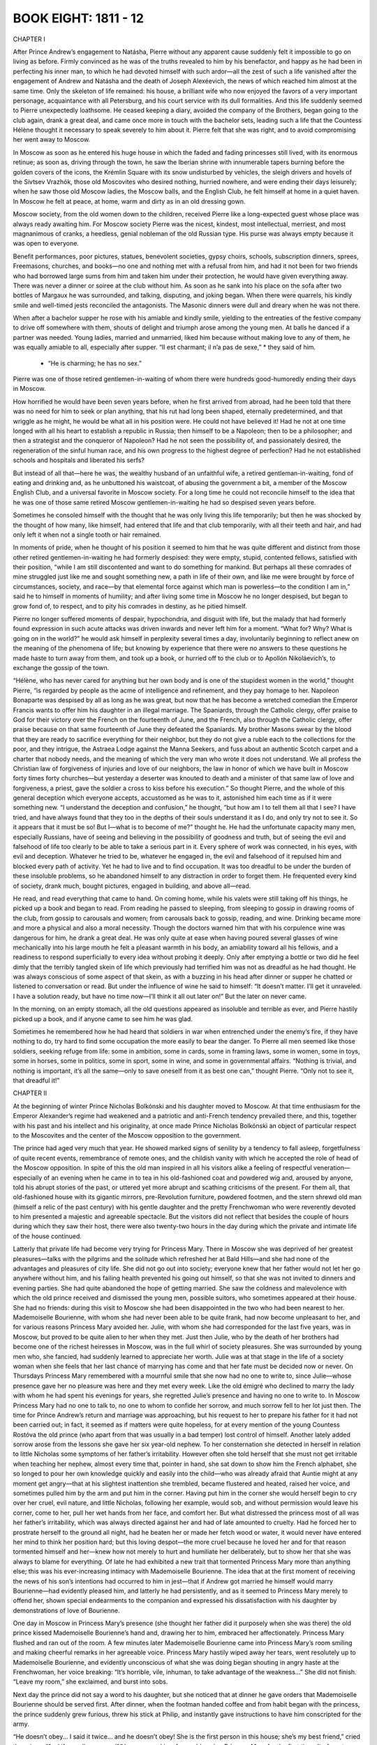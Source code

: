 

BOOK EIGHT: 1811 - 12
^^^^^^^^^^^^^^^^^^^^^





CHAPTER I

After Prince Andrew’s engagement to Natásha, Pierre without any
apparent cause suddenly felt it impossible to go on living as before.
Firmly convinced as he was of the truths revealed to him by his
benefactor, and happy as he had been in perfecting his inner man, to
which he had devoted himself with such ardor—all the zest of such a
life vanished after the engagement of Andrew and Natásha and the death
of Joseph Alexéevich, the news of which reached him almost at the same
time. Only the skeleton of life remained: his house, a brilliant wife
who now enjoyed the favors of a very important personage, acquaintance
with all Petersburg, and his court service with its dull formalities.
And this life suddenly seemed to Pierre unexpectedly loathsome. He
ceased keeping a diary, avoided the company of the Brothers, began going
to the club again, drank a great deal, and came once more in touch
with the bachelor sets, leading such a life that the Countess Hélène
thought it necessary to speak severely to him about it. Pierre felt that
she was right, and to avoid compromising her went away to Moscow.

In Moscow as soon as he entered his huge house in which the faded and
fading princesses still lived, with its enormous retinue; as soon as,
driving through the town, he saw the Iberian shrine with innumerable
tapers burning before the golden covers of the icons, the Krémlin
Square with its snow undisturbed by vehicles, the sleigh drivers and
hovels of the Sívtsev Vrazhók, those old Moscovites who desired
nothing, hurried nowhere, and were ending their days leisurely; when he
saw those old Moscow ladies, the Moscow balls, and the English Club, he
felt himself at home in a quiet haven. In Moscow he felt at peace, at
home, warm and dirty as in an old dressing gown.

Moscow society, from the old women down to the children, received Pierre
like a long-expected guest whose place was always ready awaiting him.
For Moscow society Pierre was the nicest, kindest, most intellectual,
merriest, and most magnanimous of cranks, a heedless, genial nobleman of
the old Russian type. His purse was always empty because it was open to
everyone.

Benefit performances, poor pictures, statues, benevolent societies,
gypsy choirs, schools, subscription dinners, sprees, Freemasons,
churches, and books—no one and nothing met with a refusal from him,
and had it not been for two friends who had borrowed large sums from
him and taken him under their protection, he would have given everything
away. There was never a dinner or soiree at the club without him. As
soon as he sank into his place on the sofa after two bottles of Margaux
he was surrounded, and talking, disputing, and joking began. When there
were quarrels, his kindly smile and well-timed jests reconciled the
antagonists. The Masonic dinners were dull and dreary when he was not
there.

When after a bachelor supper he rose with his amiable and kindly smile,
yielding to the entreaties of the festive company to drive off somewhere
with them, shouts of delight and triumph arose among the young men.
At balls he danced if a partner was needed. Young ladies, married and
unmarried, liked him because without making love to any of them, he was
equally amiable to all, especially after supper. “Il est charmant; il
n’a pas de sexe,” * they said of him.

    * “He is charming; he has no sex.”


Pierre was one of those retired gentlemen-in-waiting of whom there were
hundreds good-humoredly ending their days in Moscow.

How horrified he would have been seven years before, when he first
arrived from abroad, had he been told that there was no need for him
to seek or plan anything, that his rut had long been shaped, eternally
predetermined, and that wriggle as he might, he would be what all in
his position were. He could not have believed it! Had he not at one
time longed with all his heart to establish a republic in Russia;
then himself to be a Napoleon; then to be a philosopher; and then
a strategist and the conqueror of Napoleon? Had he not seen the
possibility of, and passionately desired, the regeneration of the sinful
human race, and his own progress to the highest degree of perfection?
Had he not established schools and hospitals and liberated his serfs?

But instead of all that—here he was, the wealthy husband of an
unfaithful wife, a retired gentleman-in-waiting, fond of eating and
drinking and, as he unbuttoned his waistcoat, of abusing the government
a bit, a member of the Moscow English Club, and a universal favorite in
Moscow society. For a long time he could not reconcile himself to the
idea that he was one of those same retired Moscow gentlemen-in-waiting
he had so despised seven years before.

Sometimes he consoled himself with the thought that he was only living
this life temporarily; but then he was shocked by the thought of how
many, like himself, had entered that life and that club temporarily,
with all their teeth and hair, and had only left it when not a single
tooth or hair remained.

In moments of pride, when he thought of his position it seemed to
him that he was quite different and distinct from those other retired
gentlemen-in-waiting he had formerly despised: they were empty, stupid,
contented fellows, satisfied with their position, “while I am still
discontented and want to do something for mankind. But perhaps all these
comrades of mine struggled just like me and sought something new, a
path in life of their own, and like me were brought by force of
circumstances, society, and race—by that elemental force against which
man is powerless—to the condition I am in,” said he to himself in
moments of humility; and after living some time in Moscow he no longer
despised, but began to grow fond of, to respect, and to pity his
comrades in destiny, as he pitied himself.

Pierre no longer suffered moments of despair, hypochondria, and disgust
with life, but the malady that had formerly found expression in such
acute attacks was driven inwards and never left him for a moment.
“What for? Why? What is going on in the world?” he would ask himself
in perplexity several times a day, involuntarily beginning to reflect
anew on the meaning of the phenomena of life; but knowing by experience
that there were no answers to these questions he made haste to turn away
from them, and took up a book, or hurried off to the club or to Apollón
Nikoláevich’s, to exchange the gossip of the town.

“Hélène, who has never cared for anything but her own body and
is one of the stupidest women in the world,” thought Pierre, “is
regarded by people as the acme of intelligence and refinement, and they
pay homage to her. Napoleon Bonaparte was despised by all as long as he
was great, but now that he has become a wretched comedian the Emperor
Francis wants to offer him his daughter in an illegal marriage. The
Spaniards, through the Catholic clergy, offer praise to God for their
victory over the French on the fourteenth of June, and the French,
also through the Catholic clergy, offer praise because on that same
fourteenth of June they defeated the Spaniards. My brother Masons swear
by the blood that they are ready to sacrifice everything for their
neighbor, but they do not give a ruble each to the collections for the
poor, and they intrigue, the Astraea Lodge against the Manna Seekers,
and fuss about an authentic Scotch carpet and a charter that nobody
needs, and the meaning of which the very man who wrote it does not
understand. We all profess the Christian law of forgiveness of injuries
and love of our neighbors, the law in honor of which we have built in
Moscow forty times forty churches—but yesterday a deserter was knouted
to death and a minister of that same law of love and forgiveness, a
priest, gave the soldier a cross to kiss before his execution.” So
thought Pierre, and the whole of this general deception which everyone
accepts, accustomed as he was to it, astonished him each time as if it
were something new. “I understand the deception and confusion,” he
thought, “but how am I to tell them all that I see? I have tried, and
have always found that they too in the depths of their souls understand
it as I do, and only try not to see it. So it appears that it must
be so! But I—what is to become of me?” thought he. He had the
unfortunate capacity many men, especially Russians, have of seeing and
believing in the possibility of goodness and truth, but of seeing the
evil and falsehood of life too clearly to be able to take a serious part
in it. Every sphere of work was connected, in his eyes, with evil and
deception. Whatever he tried to be, whatever he engaged in, the evil and
falsehood of it repulsed him and blocked every path of activity. Yet he
had to live and to find occupation. It was too dreadful to be under
the burden of these insoluble problems, so he abandoned himself to
any distraction in order to forget them. He frequented every kind of
society, drank much, bought pictures, engaged in building, and above
all—read.

He read, and read everything that came to hand. On coming home, while
his valets were still taking off his things, he picked up a book and
began to read. From reading he passed to sleeping, from sleeping to
gossip in drawing rooms of the club, from gossip to carousals and women;
from carousals back to gossip, reading, and wine. Drinking became more
and more a physical and also a moral necessity. Though the doctors
warned him that with his corpulence wine was dangerous for him, he
drank a great deal. He was only quite at ease when having poured several
glasses of wine mechanically into his large mouth he felt a pleasant
warmth in his body, an amiability toward all his fellows, and a
readiness to respond superficially to every idea without probing it
deeply. Only after emptying a bottle or two did he feel dimly that the
terribly tangled skein of life which previously had terrified him was
not as dreadful as he had thought. He was always conscious of some
aspect of that skein, as with a buzzing in his head after dinner or
supper he chatted or listened to conversation or read. But under the
influence of wine he said to himself: “It doesn’t matter. I’ll
get it unraveled. I have a solution ready, but have no time now—I’ll
think it all out later on!” But the later on never came.

In the morning, on an empty stomach, all the old questions appeared as
insoluble and terrible as ever, and Pierre hastily picked up a book, and
if anyone came to see him he was glad.

Sometimes he remembered how he had heard that soldiers in war when
entrenched under the enemy’s fire, if they have nothing to do, try
hard to find some occupation the more easily to bear the danger. To
Pierre all men seemed like those soldiers, seeking refuge from life:
some in ambition, some in cards, some in framing laws, some in women,
some in toys, some in horses, some in politics, some in sport, some
in wine, and some in governmental affairs. “Nothing is trivial, and
nothing is important, it’s all the same—only to save oneself from it
as best one can,” thought Pierre. “Only not to see it, that dreadful
it!”





CHAPTER II

At the beginning of winter Prince Nicholas Bolkónski and his daughter
moved to Moscow. At that time enthusiasm for the Emperor Alexander’s
regime had weakened and a patriotic and anti-French tendency prevailed
there, and this, together with his past and his intellect and his
originality, at once made Prince Nicholas Bolkónski an object of
particular respect to the Moscovites and the center of the Moscow
opposition to the government.

The prince had aged very much that year. He showed marked signs of
senility by a tendency to fall asleep, forgetfulness of quite recent
events, remembrance of remote ones, and the childish vanity with which
he accepted the role of head of the Moscow opposition. In spite of this
the old man inspired in all his visitors alike a feeling of respectful
veneration—especially of an evening when he came in to tea in his
old-fashioned coat and powdered wig and, aroused by anyone, told his
abrupt stories of the past, or uttered yet more abrupt and scathing
criticisms of the present. For them all, that old-fashioned house with
its gigantic mirrors, pre-Revolution furniture, powdered footmen, and
the stern shrewd old man (himself a relic of the past century) with his
gentle daughter and the pretty Frenchwoman who were reverently devoted
to him presented a majestic and agreeable spectacle. But the visitors
did not reflect that besides the couple of hours during which they saw
their host, there were also twenty-two hours in the day during which the
private and intimate life of the house continued.

Latterly that private life had become very trying for Princess Mary.
There in Moscow she was deprived of her greatest pleasures—talks with
the pilgrims and the solitude which refreshed her at Bald Hills—and
she had none of the advantages and pleasures of city life. She did not
go out into society; everyone knew that her father would not let her
go anywhere without him, and his failing health prevented his going out
himself, so that she was not invited to dinners and evening parties. She
had quite abandoned the hope of getting married. She saw the coldness
and malevolence with which the old prince received and dismissed the
young men, possible suitors, who sometimes appeared at their house. She
had no friends: during this visit to Moscow she had been disappointed in
the two who had been nearest to her. Mademoiselle Bourienne, with whom
she had never been able to be quite frank, had now become unpleasant to
her, and for various reasons Princess Mary avoided her. Julie, with whom
she had corresponded for the last five years, was in Moscow, but proved
to be quite alien to her when they met. Just then Julie, who by the
death of her brothers had become one of the richest heiresses in Moscow,
was in the full whirl of society pleasures. She was surrounded by young
men who, she fancied, had suddenly learned to appreciate her worth.
Julie was at that stage in the life of a society woman when she feels
that her last chance of marrying has come and that her fate must be
decided now or never. On Thursdays Princess Mary remembered with a
mournful smile that she now had no one to write to, since Julie—whose
presence gave her no pleasure was here and they met every week. Like the
old émigré who declined to marry the lady with whom he had spent his
evenings for years, she regretted Julie’s presence and having no one
to write to. In Moscow Princess Mary had no one to talk to, no one to
whom to confide her sorrow, and much sorrow fell to her lot just then.
The time for Prince Andrew’s return and marriage was approaching, but
his request to her to prepare his father for it had not been carried
out; in fact, it seemed as if matters were quite hopeless, for at every
mention of the young Countess Rostóva the old prince (who apart from
that was usually in a bad temper) lost control of himself. Another
lately added sorrow arose from the lessons she gave her six year-old
nephew. To her consternation she detected in herself in relation to
little Nicholas some symptoms of her father’s irritability. However
often she told herself that she must not get irritable when teaching her
nephew, almost every time that, pointer in hand, she sat down to show
him the French alphabet, she so longed to pour her own knowledge quickly
and easily into the child—who was already afraid that Auntie might at
any moment get angry—that at his slightest inattention she trembled,
became flustered and heated, raised her voice, and sometimes pulled him
by the arm and put him in the corner. Having put him in the corner
she would herself begin to cry over her cruel, evil nature, and little
Nicholas, following her example, would sob, and without permission would
leave his corner, come to her, pull her wet hands from her face, and
comfort her. But what distressed the princess most of all was her
father’s irritability, which was always directed against her and had
of late amounted to cruelty. Had he forced her to prostrate herself to
the ground all night, had he beaten her or made her fetch wood or water,
it would never have entered her mind to think her position hard; but
this loving despot—the more cruel because he loved her and for that
reason tormented himself and her—knew how not merely to hurt and
humiliate her deliberately, but to show her that she was always to blame
for everything. Of late he had exhibited a new trait that tormented
Princess Mary more than anything else; this was his ever-increasing
intimacy with Mademoiselle Bourienne. The idea that at the first moment
of receiving the news of his son’s intentions had occurred to him in
jest—that if Andrew got married he himself would marry Bourienne—had
evidently pleased him, and latterly he had persistently, and as it
seemed to Princess Mary merely to offend her, shown special endearments
to the companion and expressed his dissatisfaction with his daughter by
demonstrations of love of Bourienne.

One day in Moscow in Princess Mary’s presence (she thought her father
did it purposely when she was there) the old prince kissed Mademoiselle
Bourienne’s hand and, drawing her to him, embraced her affectionately.
Princess Mary flushed and ran out of the room. A few minutes later
Mademoiselle Bourienne came into Princess Mary’s room smiling and
making cheerful remarks in her agreeable voice. Princess Mary hastily
wiped away her tears, went resolutely up to Mademoiselle Bourienne,
and evidently unconscious of what she was doing began shouting in angry
haste at the Frenchwoman, her voice breaking: “It’s horrible, vile,
inhuman, to take advantage of the weakness...” She did not finish.
“Leave my room,” she exclaimed, and burst into sobs.

Next day the prince did not say a word to his daughter, but she noticed
that at dinner he gave orders that Mademoiselle Bourienne should be
served first. After dinner, when the footman handed coffee and from
habit began with the princess, the prince suddenly grew furious,
threw his stick at Philip, and instantly gave instructions to have him
conscripted for the army.

“He doesn’t obey... I said it twice... and he doesn’t obey! She
is the first person in this house; she’s my best friend,” cried
the prince. “And if you allow yourself,” he screamed in a fury,
addressing Princess Mary for the first time, “to forget yourself again
before her as you dared to do yesterday, I will show you who is master
in this house. Go! Don’t let me set eyes on you; beg her pardon!”

Princess Mary asked Mademoiselle Bourienne’s pardon, and also her
father’s pardon for herself and for Philip the footman, who had begged
for her intervention.

At such moments something like a pride of sacrifice gathered in her
soul. And suddenly that father whom she had judged would look for his
spectacles in her presence, fumbling near them and not seeing them, or
would forget something that had just occurred, or take a false step with
his failing legs and turn to see if anyone had noticed his feebleness,
or, worst of all, at dinner when there were no visitors to excite him
would suddenly fall asleep, letting his napkin drop and his shaking
head sink over his plate. “He is old and feeble, and I dare to condemn
him!” she thought at such moments, with a feeling of revulsion against
herself.





CHAPTER III

In 1811 there was living in Moscow a French doctor—Métivier—who had
rapidly become the fashion. He was enormously tall, handsome, amiable
as Frenchmen are, and was, as all Moscow said, an extraordinarily clever
doctor. He was received in the best houses not merely as a doctor, but
as an equal.

Prince Nicholas had always ridiculed medicine, but latterly on
Mademoiselle Bourienne’s advice had allowed this doctor to visit him
and had grown accustomed to him. Métivier came to see the prince about
twice a week.

On December 6—St. Nicholas’ Day and the prince’s name day—all
Moscow came to the prince’s front door but he gave orders to admit no
one and to invite to dinner only a small number, a list of whom he gave
to Princess Mary.

Métivier, who came in the morning with his felicitations, considered
it proper in his quality of doctor de forcer la consigne, * as he told
Princess Mary, and went in to see the prince. It happened that on that
morning of his name day the prince was in one of his worst moods. He had
been going about the house all the morning finding fault with everyone
and pretending not to understand what was said to him and not to be
understood himself. Princess Mary well knew this mood of quiet absorbed
querulousness, which generally culminated in a burst of rage, and she
went about all that morning as though facing a cocked and loaded gun
and awaited the inevitable explosion. Until the doctor’s arrival the
morning had passed off safely. After admitting the doctor, Princess Mary
sat down with a book in the drawing room near the door through which she
could hear all that passed in the study.

    * To force the guard.

At first she heard only Métivier’s voice, then her father’s, then
both voices began speaking at the same time, the door was flung open,
and on the threshold appeared the handsome figure of the terrified
Métivier with his shock of black hair, and the prince in his dressing
gown and fez, his face distorted with fury and the pupils of his eyes
rolled downwards.

“You don’t understand?” shouted the prince, “but I do! French
spy, slave of Buonaparte, spy, get out of my house! Be off, I tell
you...” and he slammed the door.

Métivier, shrugging his shoulders, went up to Mademoiselle Bourienne
who at the sound of shouting had run in from an adjoining room.

“The prince is not very well: bile and rush of blood to the head. Keep
calm, I will call again tomorrow,” said Métivier; and putting his
fingers to his lips he hastened away.

Through the study door came the sound of slippered feet and the cry:
“Spies, traitors, traitors everywhere! Not a moment’s peace in my
own house!”

After Métivier’s departure the old prince called his daughter in, and
the whole weight of his wrath fell on her. She was to blame that a spy
had been admitted. Had he not told her, yes, told her to make a list,
and not to admit anyone who was not on that list? Then why was that
scoundrel admitted? She was the cause of it all. With her, he said, he
could not have a moment’s peace and could not die quietly.

“No, ma’am! We must part, we must part! Understand that, understand
it! I cannot endure any more,” he said, and left the room. Then, as if
afraid she might find some means of consolation, he returned and trying
to appear calm added: “And don’t imagine I have said this in a
moment of anger. I am calm. I have thought it over, and it will be
carried out—we must part; so find some place for yourself....” But
he could not restrain himself and with the virulence of which only one
who loves is capable, evidently suffering himself, he shook his fists at
her and screamed:

“If only some fool would marry her!” Then he slammed the door, sent
for Mademoiselle Bourienne, and subsided into his study.

At two o’clock the six chosen guests assembled for dinner.

These guests—the famous Count Rostopchín, Prince Lopukhín with his
nephew, General Chatróv an old war comrade of the prince’s, and
of the younger generation Pierre and Borís Drubetskóy—awaited the
prince in the drawing room.

Borís, who had come to Moscow on leave a few days before, had been
anxious to be presented to Prince Nicholas Bolkónski, and had contrived
to ingratiate himself so well that the old prince in his case made an
exception to the rule of not receiving bachelors in his house.

The prince’s house did not belong to what is known as fashionable
society, but his little circle—though not much talked about in
town—was one it was more flattering to be received in than any other.
Borís had realized this the week before when the commander in chief in
his presence invited Rostopchín to dinner on St. Nicholas’ Day, and
Rostopchín had replied that he could not come:

“On that day I always go to pay my devotions to the relics of Prince
Nicholas Bolkónski.”

“Oh, yes, yes!” replied the commander in chief. “How is he?...”

The small group that assembled before dinner in the lofty old-fashioned
drawing room with its old furniture resembled the solemn gathering of
a court of justice. All were silent or talked in low tones. Prince
Nicholas came in serious and taciturn. Princess Mary seemed even quieter
and more diffident than usual. The guests were reluctant to address
her, feeling that she was in no mood for their conversation. Count
Rostopchín alone kept the conversation going, now relating the latest
town news, and now the latest political gossip.

Lopukhín and the old general occasionally took part in the
conversation. Prince Bolkónski listened as a presiding judge receives a
report, only now and then, silently or by a brief word, showing that
he took heed of what was being reported to him. The tone of the
conversation was such as indicated that no one approved of what was
being done in the political world. Incidents were related evidently
confirming the opinion that everything was going from bad to worse, but
whether telling a story or giving an opinion the speaker always stopped,
or was stopped, at the point beyond which his criticism might touch the
sovereign himself.

At dinner the talk turned on the latest political news: Napoleon’s
seizure of the Duke of Oldenburg’s territory, and the Russian Note,
hostile to Napoleon, which had been sent to all the European courts.

“Bonaparte treats Europe as a pirate does a captured vessel,” said
Count Rostopchín, repeating a phrase he had uttered several times
before. “One only wonders at the long-suffering or blindness of the
crowned heads. Now the Pope’s turn has come and Bonaparte doesn’t
scruple to depose the head of the Catholic Church—yet all keep silent!
Our sovereign alone has protested against the seizure of the Duke
of Oldenburg’s territory, and even...” Count Rostopchín paused,
feeling that he had reached the limit beyond which censure was
impossible.

“Other territories have been offered in exchange for the Duchy of
Oldenburg,” said Prince Bolkónski. “He shifts the Dukes about as
I might move my serfs from Bald Hills to Boguchárovo or my Ryazán
estates.”

“The Duke of Oldenburg bears his misfortunes with admirable
strength of character and resignation,” remarked Borís, joining in
respectfully.

He said this because on his journey from Petersburg he had had the honor
of being presented to the Duke. Prince Bolkónski glanced at the
young man as if about to say something in reply, but changed his mind,
evidently considering him too young.

“I have read our protests about the Oldenburg affair and was surprised
how badly the Note was worded,” remarked Count Rostopchín in the
casual tone of a man dealing with a subject quite familiar to him.

Pierre looked at Rostopchín with naïve astonishment, not understanding
why he should be disturbed by the bad composition of the Note.

“Does it matter, Count, how the Note is worded,” he asked, “so
long as its substance is forcible?”

“My dear fellow, with our five hundred thousand troops it should be
easy to have a good style,” returned Count Rostopchín.

Pierre now understood the count’s dissatisfaction with the wording of
the Note.

“One would have thought quill drivers enough had sprung up,”
remarked the old prince. “There in Petersburg they are always
writing—not notes only but even new laws. My Andrew there has written
a whole volume of laws for Russia. Nowadays they are always writing!”
and he laughed unnaturally.

There was a momentary pause in the conversation; the old general cleared
his throat to draw attention.

“Did you hear of the last event at the review in Petersburg? The
figure cut by the new French ambassador.”

“Eh? Yes, I heard something: he said something awkward in His
Majesty’s presence.”

“His Majesty drew attention to the Grenadier division and to the march
past,” continued the general, “and it seems the ambassador took
no notice and allowed himself to reply that: ‘We in France pay no
attention to such trifles!’ The Emperor did not condescend to reply.
At the next review, they say, the Emperor did not once deign to address
him.”

All were silent. On this fact relating to the Emperor personally, it was
impossible to pass any judgment.

“Impudent fellows!” said the prince. “You know Métivier? I turned
him out of my house this morning. He was here; they admitted him in
spite of my request that they should let no one in,” he went on,
glancing angrily at his daughter.

And he narrated his whole conversation with the French doctor and
the reasons that convinced him that Métivier was a spy. Though these
reasons were very insufficient and obscure, no one made any rejoinder.

After the roast, champagne was served. The guests rose to congratulate
the old prince. Princess Mary, too, went round to him.

He gave her a cold, angry look and offered her his wrinkled,
clean-shaven cheek to kiss. The whole expression of his face told
her that he had not forgotten the morning’s talk, that his decision
remained in force, and only the presence of visitors hindered his
speaking of it to her now.

When they went into the drawing room where coffee was served, the old
men sat together.

Prince Nicholas grew more animated and expressed his views on the
impending war.

He said that our wars with Bonaparte would be disastrous so long as we
sought alliances with the Germans and thrust ourselves into European
affairs, into which we had been drawn by the Peace of Tilsit. “We
ought not to fight either for or against Austria. Our political
interests are all in the East, and in regard to Bonaparte the only thing
is to have an armed frontier and a firm policy, and he will never dare
to cross the Russian frontier, as was the case in 1807!”

“How can we fight the French, Prince?” said Count Rostopchín.
“Can we arm ourselves against our teachers and divinities? Look at
our youths, look at our ladies! The French are our Gods: Paris is our
Kingdom of Heaven.”

He began speaking louder, evidently to be heard by everyone.

“French dresses, French ideas, French feelings! There now, you turned
Métivier out by the scruff of his neck because he is a Frenchman and
a scoundrel, but our ladies crawl after him on their knees. I went to
a party last night, and there out of five ladies three were Roman
Catholics and had the Pope’s indulgence for doing woolwork on Sundays.
And they themselves sit there nearly naked, like the signboards at our
Public Baths if I may say so. Ah, when one looks at our young people,
Prince, one would like to take Peter the Great’s old cudgel out of the
museum and belabor them in the Russian way till all the nonsense jumps
out of them.”

All were silent. The old prince looked at Rostopchín with a smile and
wagged his head approvingly.

“Well, good-by, your excellency, keep well!” said Rostopchín,
getting up with characteristic briskness and holding out his hand to the
prince.

“Good-by, my dear fellow.... His words are music, I never tire of
hearing him!” said the old prince, keeping hold of the hand and
offering his cheek to be kissed.

Following Rostopchín’s example the others also rose.





CHAPTER IV

Princess Mary as she sat listening to the old men’s talk and
faultfinding, understood nothing of what she heard; she only wondered
whether the guests had all observed her father’s hostile attitude
toward her. She did not even notice the special attentions and
amiabilities shown her during dinner by Borís Drubetskóy, who was
visiting them for the third time already.

Princess Mary turned with absent-minded questioning look to Pierre, who
hat in hand and with a smile on his face was the last of the guests to
approach her after the old prince had gone out and they were left alone
in the drawing room.

“May I stay a little longer?” he said, letting his stout body sink
into an armchair beside her.

“Oh yes,” she answered. “You noticed nothing?” her look asked.

Pierre was in an agreeable after-dinner mood. He looked straight before
him and smiled quietly.

“Have you known that young man long, Princess?” he asked.

“Who?”

“Drubetskóy.”

“No, not long....”

“Do you like him?”

“Yes, he is an agreeable young man.... Why do you ask me that?” said
Princess Mary, still thinking of that morning’s conversation with her
father.

“Because I have noticed that when a young man comes on leave from
Petersburg to Moscow it is usually with the object of marrying an
heiress.”

“You have observed that?” said Princess Mary.

“Yes,” returned Pierre with a smile, “and this young man now
manages matters so that where there is a wealthy heiress there he is
too. I can read him like a book. At present he is hesitating whom to lay
siege to—you or Mademoiselle Julie Karágina. He is very attentive to
her.”

“He visits them?”

“Yes, very often. And do you know the new way of courting?” said
Pierre with an amused smile, evidently in that cheerful mood of good
humored raillery for which he so often reproached himself in his diary.

“No,” replied Princess Mary.

“To please Moscow girls nowadays one has to be melancholy. He is very
melancholy with Mademoiselle Karágina,” said Pierre.

“Really?” asked Princess Mary, looking into Pierre’s kindly
face and still thinking of her own sorrow. “It would be a relief,”
thought she, “if I ventured to confide what I am feeling to someone.
I should like to tell everything to Pierre. He is kind and generous. It
would be a relief. He would give me advice.”

“Would you marry him?”

“Oh, my God, Count, there are moments when I would marry anybody!”
she cried suddenly to her own surprise and with tears in her voice.
“Ah, how bitter it is to love someone near to you and to feel
that...” she went on in a trembling voice, “that you can do nothing
for him but grieve him, and to know that you cannot alter this. Then
there is only one thing left—to go away, but where could I go?”

“What is wrong? What is it, Princess?”

But without finishing what she was saying, Princess Mary burst into
tears.

“I don’t know what is the matter with me today. Don’t take any
notice—forget what I have said!”

Pierre’s gaiety vanished completely. He anxiously questioned the
princess, asked her to speak out fully and confide her grief to him; but
she only repeated that she begged him to forget what she had said, that
she did not remember what she had said, and that she had no trouble
except the one he knew of—that Prince Andrew’s marriage threatened
to cause a rupture between father and son.

“Have you any news of the Rostóvs?” she asked, to change the
subject. “I was told they are coming soon. I am also expecting Andrew
any day. I should like them to meet here.”

“And how does he now regard the matter?” asked Pierre, referring to
the old prince.

Princess Mary shook her head.

“What is to be done? In a few months the year will be up. The thing
is impossible. I only wish I could spare my brother the first moments.
I wish they would come sooner. I hope to be friends with her. You have
known them a long time,” said Princess Mary. “Tell me honestly
the whole truth: what sort of girl is she, and what do you think of
her?—The real truth, because you know Andrew is risking so much doing
this against his father’s will that I should like to know....”

An undefined instinct told Pierre that these explanations, and
repeated requests to be told the whole truth, expressed ill-will on
the princess’ part toward her future sister-in-law and a wish that
he should disapprove of Andrew’s choice; but in reply he said what he
felt rather than what he thought.

“I don’t know how to answer your question,” he said, blushing
without knowing why. “I really don’t know what sort of girl she is;
I can’t analyze her at all. She is enchanting, but what makes her so I
don’t know. That is all one can say about her.”

Princess Mary sighed, and the expression on her face said: “Yes,
that’s what I expected and feared.”

“Is she clever?” she asked.

Pierre considered.

“I think not,” he said, “and yet—yes. She does not deign to be
clever.... Oh no, she is simply enchanting, and that is all.”

Princess Mary again shook her head disapprovingly.

“Ah, I so long to like her! Tell her so if you see her before I do.”

“I hear they are expected very soon,” said Pierre.

Princess Mary told Pierre of her plan to become intimate with her future
sister-in-law as soon as the Rostóvs arrived and to try to accustom the
old prince to her.





CHAPTER V

Borís had not succeeded in making a wealthy match in Petersburg, so
with the same object in view he came to Moscow. There he wavered between
the two richest heiresses, Julie and Princess Mary. Though Princess
Mary despite her plainness seemed to him more attractive than Julie, he,
without knowing why, felt awkward about paying court to her. When they
had last met on the old prince’s name day, she had answered at random
all his attempts to talk sentimentally, evidently not listening to what
he was saying.

Julie on the contrary accepted his attentions readily, though in a
manner peculiar to herself.

She was twenty-seven. After the death of her brothers she had become
very wealthy. She was by now decidedly plain, but thought herself not
merely as good-looking as before but even far more attractive. She
was confirmed in this delusion by the fact that she had become a very
wealthy heiress and also by the fact that the older she grew the less
dangerous she became to men, and the more freely they could associate
with her and avail themselves of her suppers, soirees, and the animated
company that assembled at her house, without incurring any obligation.
A man who would have been afraid ten years before of going every day
to the house when there was a girl of seventeen there, for fear of
compromising her and committing himself, would now go boldly every day
and treat her not as a marriageable girl but as a sexless acquaintance.

That winter the Karágins’ house was the most agreeable and hospitable
in Moscow. In addition to the formal evening and dinner parties, a large
company, chiefly of men, gathered there every day, supping at midnight
and staying till three in the morning. Julie never missed a ball, a
promenade, or a play. Her dresses were always of the latest fashion.
But in spite of that she seemed to be disillusioned about everything and
told everyone that she did not believe either in friendship or in love,
or any of the joys of life, and expected peace only “yonder.” She
adopted the tone of one who has suffered a great disappointment, like a
girl who has either lost the man she loved or been cruelly deceived by
him. Though nothing of the kind had happened to her she was regarded in
that light, and had even herself come to believe that she had suffered
much in life. This melancholy, which did not prevent her amusing
herself, did not hinder the young people who came to her house from
passing the time pleasantly. Every visitor who came to the house paid
his tribute to the melancholy mood of the hostess, and then amused
himself with society gossip, dancing, intellectual games, and bouts
rimés, which were in vogue at the Karágins’. Only a few of these
young men, among them Borís, entered more deeply into Julie’s
melancholy, and with these she had prolonged conversations in private
on the vanity of all worldly things, and to them she showed her albums
filled with mournful sketches, maxims, and verses.

To Borís, Julie was particularly gracious: she regretted his early
disillusionment with life, offered him such consolation of friendship
as she who had herself suffered so much could render, and showed him
her album. Borís sketched two trees in the album and wrote: “Rustic
trees, your dark branches shed gloom and melancholy upon me.”

On another page he drew a tomb, and wrote:

    La mort est secourable et la mort est tranquille.
    Ah! contre les douleurs il n’y a pas d’autre asile. *

    * Death gives relief and death is peaceful.

Ah! from suffering there is no other refuge.

Julie said this was charming

“There is something so enchanting in the smile of melancholy,” she
said to Borís, repeating word for word a passage she had copied from a
book. “It is a ray of light in the darkness, a shade between sadness
and despair, showing the possibility of consolation.”

In reply Borís wrote these lines:

    Aliment de poison d’une âme trop sensible,
    Toi, sans qui le bonheur me serait impossible,
    Tendre mélancholie, ah, viens me consoler,
    Viens calmer les tourments de ma sombre retraite,
    Et mêle une douceur secrète
    A ces pleurs que je sens couler. *

      *Poisonous nourishment of a too sensitive soul,
     Thou, without whom happiness would for me be impossible,
     Tender melancholy, ah, come to console me,
     Come to calm the torments of my gloomy retreat,
     And mingle a secret sweetness
     With these tears that I feel to be flowing.

For Borís, Julie played most doleful nocturnes on her harp. Borís
read Poor Liza aloud to her, and more than once interrupted the reading
because of the emotions that choked him. Meeting at large gatherings
Julie and Borís looked on one another as the only souls who understood
one another in a world of indifferent people.

Anna Mikháylovna, who often visited the Karágins, while playing cards
with the mother made careful inquiries as to Julie’s dowry (she was
to have two estates in Pénza and the Nizhegórod forests). Anna
Mikháylovna regarded the refined sadness that united her son to the
wealthy Julie with emotion, and resignation to the Divine will.

“You are always charming and melancholy, my dear Julie,” she said to
the daughter. “Borís says his soul finds repose at your house. He has
suffered so many disappointments and is so sensitive,” said she to
the mother. “Ah, my dear, I can’t tell you how fond I have grown
of Julie latterly,” she said to her son. “But who could help loving
her? She is an angelic being! Ah, Borís, Borís!”—she paused.
“And how I pity her mother,” she went on; “today she showed me her
accounts and letters from Pénza (they have enormous estates there), and
she, poor thing, has no one to help her, and they do cheat her so!”

Borís smiled almost imperceptibly while listening to his mother. He
laughed blandly at her naïve diplomacy but listened to what she had
to say, and sometimes questioned her carefully about the Pénza and
Nizhegórod estates.

Julie had long been expecting a proposal from her melancholy adorer and
was ready to accept it; but some secret feeling of repulsion for her,
for her passionate desire to get married, for her artificiality, and
a feeling of horror at renouncing the possibility of real love still
restrained Borís. His leave was expiring. He spent every day and whole
days at the Karágins’, and every day on thinking the matter over
told himself that he would propose tomorrow. But in Julie’s presence,
looking at her red face and chin (nearly always powdered), her moist
eyes, and her expression of continual readiness to pass at once from
melancholy to an unnatural rapture of married bliss, Borís could not
utter the decisive words, though in imagination he had long regarded
himself as the possessor of those Pénza and Nizhegórod estates and
had apportioned the use of the income from them. Julie saw Borís’
indecision, and sometimes the thought occurred to her that she was
repulsive to him, but her feminine self-deception immediately supplied
her with consolation, and she told herself that he was only shy from
love. Her melancholy, however, began to turn to irritability, and not
long before Borís’ departure she formed a definite plan of action.
Just as Borís’ leave of absence was expiring, Anatole Kurágin made
his appearance in Moscow, and of course in the Karágins’ drawing
room, and Julie, suddenly abandoning her melancholy, became cheerful and
very attentive to Kurágin.

“My dear,” said Anna Mikháylovna to her son, “I know from a
reliable source that Prince Vasíli has sent his son to Moscow to get
him married to Julie. I am so fond of Julie that I should be sorry for
her. What do you think of it, my dear?”

The idea of being made a fool of and of having thrown away that whole
month of arduous melancholy service to Julie, and of seeing all
the revenue from the Pénza estates which he had already mentally
apportioned and put to proper use fall into the hands of another, and
especially into the hands of that idiot Anatole, pained Borís. He drove
to the Karágins’ with the firm intention of proposing. Julie met
him in a gay, careless manner, spoke casually of how she had enjoyed
yesterday’s ball, and asked when he was leaving. Though Borís had
come intentionally to speak of his love and therefore meant to be
tender, he began speaking irritably of feminine inconstancy, of how
easily women can turn from sadness to joy, and how their moods depend
solely on who happens to be paying court to them. Julie was offended and
replied that it was true that a woman needs variety, and the same thing
over and over again would weary anyone.

“Then I should advise you...” Borís began, wishing to sting her;
but at that instant the galling thought occurred to him that he might
have to leave Moscow without having accomplished his aim, and have
vainly wasted his efforts—which was a thing he never allowed to
happen.

He checked himself in the middle of the sentence, lowered his eyes to
avoid seeing her unpleasantly irritated and irresolute face, and said:

“I did not come here at all to quarrel with you. On the contrary...”

He glanced at her to make sure that he might go on. Her irritability had
suddenly quite vanished, and her anxious, imploring eyes were fixed on
him with greedy expectation. “I can always arrange so as not to see
her often,” thought Borís. “The affair has been begun and must be
finished!” He blushed hotly, raised his eyes to hers, and said:

“You know my feelings for you!”

There was no need to say more: Julie’s face shone with triumph and
self-satisfaction; but she forced Borís to say all that is said on such
occasions—that he loved her and had never loved any other woman more
than her. She knew that for the Pénza estates and Nizhegórod forests
she could demand this, and she received what she demanded.

The affianced couple, no longer alluding to trees that shed gloom and
melancholy upon them, planned the arrangements of a splendid house in
Petersburg, paid calls, and prepared everything for a brilliant wedding.





CHAPTER VI

At the end of January old Count Rostóv went to Moscow with Natásha and
Sónya. The countess was still unwell and unable to travel but it was
impossible to wait for her recovery. Prince Andrew was expected in
Moscow any day, the trousseau had to be ordered and the estate near
Moscow had to be sold, besides which the opportunity of presenting his
future daughter-in-law to old Prince Bolkónski while he was in Moscow
could not be missed. The Rostóvs’ Moscow house had not been heated
that winter and, as they had come only for a short time and the countess
was not with them, the count decided to stay with Márya Dmítrievna
Akhrosímova, who had long been pressing her hospitality on them.

Late one evening the Rostóvs’ four sleighs drove into Márya
Dmítrievna’s courtyard in the old Konyúsheny street. Márya
Dmítrievna lived alone. She had already married off her daughter, and
her sons were all in the service.

She held herself as erect, told everyone her opinion as candidly,
loudly, and bluntly as ever, and her whole bearing seemed a reproach
to others for any weakness, passion, or temptation—the possibility of
which she did not admit. From early in the morning, wearing a dressing
jacket, she attended to her household affairs, and then she drove out:
on holy days to church and after the service to jails and prisons on
affairs of which she never spoke to anyone. On ordinary days, after
dressing, she received petitioners of various classes, of whom there
were always some. Then she had dinner, a substantial and appetizing meal
at which there were always three or four guests; after dinner she played
a game of boston, and at night she had the newspapers or a new book read
to her while she knitted. She rarely made an exception and went out to
pay visits, and then only to the most important persons in the town.

She had not yet gone to bed when the Rostóvs arrived and the pulley of
the hall door squeaked from the cold as it let in the Rostóvs and their
servants. Márya Dmítrievna, with her spectacles hanging down on her
nose and her head flung back, stood in the hall doorway looking with
a stern, grim face at the new arrivals. One might have thought she was
angry with the travelers and would immediately turn them out, had she
not at the same time been giving careful instructions to the servants
for the accommodation of the visitors and their belongings.

“The count’s things? Bring them here,” she said, pointing to the
portmanteaus and not greeting anyone. “The young ladies’? There
to the left. Now what are you dawdling for?” she cried to the maids.
“Get the samovar ready!... You’ve grown plumper and prettier,” she
remarked, drawing Natásha (whose cheeks were glowing from the cold)
to her by the hood. “Foo! You are cold! Now take off your things,
quick!” she shouted to the count who was going to kiss her hand.
“You’re half frozen, I’m sure! Bring some rum for tea!... Bonjour,
Sónya dear!” she added, turning to Sónya and indicating by this
French greeting her slightly contemptuous though affectionate attitude
toward her.

When they came in to tea, having taken off their outdoor things and
tidied themselves up after their journey, Márya Dmítrievna kissed them
all in due order.

“I’m heartily glad you have come and are staying with me. It was
high time,” she said, giving Natásha a significant look. “The old
man is here and his son’s expected any day. You’ll have to make his
acquaintance. But we’ll speak of that later on,” she added, glancing
at Sónya with a look that showed she did not want to speak of it in her
presence. “Now listen,” she said to the count. “What do you want
tomorrow? Whom will you send for? Shinshín?” she crooked one of her
fingers. “The sniveling Anna Mikháylovna? That’s two. She’s here
with her son. The son is getting married! Then Bezúkhov, eh? He is here
too, with his wife. He ran away from her and she came galloping after
him. He dined with me on Wednesday. As for them”—and she pointed to
the girls—“tomorrow I’ll take them first to the Iberian shrine
of the Mother of God, and then we’ll drive to the Super-Rogue’s.
I suppose you’ll have everything new. Don’t judge by me: sleeves
nowadays are this size! The other day young Princess Irína Vasílevna
came to see me; she was an awful sight—looked as if she had put two
barrels on her arms. You know not a day passes now without some new
fashion.... And what have you to do yourself?” she asked the count
sternly.

“One thing has come on top of another: her rags to buy, and now a
purchaser has turned up for the Moscow estate and for the house. If you
will be so kind, I’ll fix a time and go down to the estate just for a
day, and leave my lassies with you.”

“All right. All right. They’ll be safe with me, as safe as in
Chancery! I’ll take them where they must go, scold them a bit, and
pet them a bit,” said Márya Dmítrievna, touching her goddaughter and
favorite, Natásha, on the cheek with her large hand.

Next morning Márya Dmítrievna took the young ladies to the Iberian
shrine of the Mother of God and to Madame Suppert-Roguet, who was so
afraid of Márya Dmítrievna that she always let her have costumes at
a loss merely to get rid of her. Márya Dmítrievna ordered almost the
whole trousseau. When they got home she turned everybody out of the room
except Natásha, and then called her pet to her armchair.

“Well, now we’ll talk. I congratulate you on your betrothed.
You’ve hooked a fine fellow! I am glad for your sake and I’ve known
him since he was so high.” She held her hand a couple of feet from the
ground. Natásha blushed happily. “I like him and all his family.
Now listen! You know that old Prince Nicholas much dislikes his son’s
marrying. The old fellow’s crotchety! Of course Prince Andrew is not
a child and can shift without him, but it’s not nice to enter a family
against a father’s will. One wants to do it peacefully and lovingly.
You’re a clever girl and you’ll know how to manage. Be kind, and use
your wits. Then all will be well.”

Natásha remained silent, from shyness Márya Dmítrievna supposed, but
really because she disliked anyone interfering in what touched her love
of Prince Andrew, which seemed to her so apart from all human affairs
that no one could understand it. She loved and knew Prince Andrew, he
loved her only, and was to come one of these days and take her. She
wanted nothing more.

“You see I have known him a long time and am also fond of Mary, your
future sister-in-law. ‘Husbands’ sisters bring up blisters,’
but this one wouldn’t hurt a fly. She has asked me to bring you two
together. Tomorrow you’ll go with your father to see her. Be very
nice and affectionate to her: you’re younger than she. When he comes,
he’ll find you already know his sister and father and are liked by
them. Am I right or not? Won’t that be best?”

“Yes, it will,” Natásha answered reluctantly.





CHAPTER VII

Next day, by Márya Dmítrievna’s advice, Count Rostóv took Natásha
to call on Prince Nicholas Bolkónski. The count did not set out
cheerfully on this visit, at heart he felt afraid. He well remembered
the last interview he had had with the old prince at the time of the
enrollment, when in reply to an invitation to dinner he had had to
listen to an angry reprimand for not having provided his full quota of
men. Natásha, on the other hand, having put on her best gown, was in
the highest spirits. “They can’t help liking me,” she thought.
“Everybody always has liked me, and I am so willing to do anything
they wish, so ready to be fond of him—for being his father—and of
her—for being his sister—that there is no reason for them not to
like me....”

They drove up to the gloomy old house on the Vozdvízhenka and entered
the vestibule.

“Well, the Lord have mercy on us!” said the count, half in jest,
half in earnest; but Natásha noticed that her father was flurried on
entering the anteroom and inquired timidly and softly whether the prince
and princess were at home.

When they had been announced a perturbation was noticeable among the
servants. The footman who had gone to announce them was stopped by
another in the large hall and they whispered to one another. Then a
maidservant ran into the hall and hurriedly said something, mentioning
the princess. At last an old, cross looking footman came and announced
to the Rostóvs that the prince was not receiving, but that the princess
begged them to walk up. The first person who came to meet the visitors
was Mademoiselle Bourienne. She greeted the father and daughter
with special politeness and showed them to the princess’ room. The
princess, looking excited and nervous, her face flushed in patches, ran
in to meet the visitors, treading heavily, and vainly trying to appear
cordial and at ease. From the first glance Princess Mary did not like
Natásha. She thought her too fashionably dressed, frivolously gay and
vain. She did not at all realize that before having seen her future
sister-in-law she was prejudiced against her by involuntary envy of her
beauty, youth, and happiness, as well as by jealousy of her brother’s
love for her. Apart from this insuperable antipathy to her, Princess
Mary was agitated just then because on the Rostóvs’ being announced,
the old prince had shouted that he did not wish to see them, that
Princess Mary might do so if she chose, but they were not to be admitted
to him. She had decided to receive them, but feared lest the prince
might at any moment indulge in some freak, as he seemed much upset by
the Rostóvs’ visit.

“There, my dear princess, I’ve brought you my songstress,” said
the count, bowing and looking round uneasily as if afraid the old prince
might appear. “I am so glad you should get to know one another... very
sorry the prince is still ailing,” and after a few more commonplace
remarks he rose. “If you’ll allow me to leave my Natásha in your
hands for a quarter of an hour, Princess, I’ll drive round to see Anna
Semënovna, it’s quite near in the Dogs’ Square, and then I’ll
come back for her.”

The count had devised this diplomatic ruse (as he afterwards told his
daughter) to give the future sisters-in-law an opportunity to talk
to one another freely, but another motive was to avoid the danger of
encountering the old prince, of whom he was afraid. He did not mention
this to his daughter, but Natásha noticed her father’s nervousness
and anxiety and felt mortified by it. She blushed for him, grew still
angrier at having blushed, and looked at the princess with a bold and
defiant expression which said that she was not afraid of anybody. The
princess told the count that she would be delighted, and only begged him
to stay longer at Anna Semënovna’s, and he departed.

Despite the uneasy glances thrown at her by Princess Mary—who wished
to have a tête-à-tête with Natásha—Mademoiselle Bourienne
remained in the room and persistently talked about Moscow amusements and
theaters. Natásha felt offended by the hesitation she had noticed in
the anteroom, by her father’s nervousness, and by the unnatural manner
of the princess who—she thought—was making a favor of receiving her,
and so everything displeased her. She did not like Princess Mary, whom
she thought very plain, affected, and dry. Natásha suddenly shrank
into herself and involuntarily assumed an offhand air which alienated
Princess Mary still more. After five minutes of irksome, constrained
conversation, they heard the sound of slippered feet rapidly
approaching. Princess Mary looked frightened.

The door opened and the old prince, in a dressing gown and a white
nightcap, came in.

“Ah, madam!” he began. “Madam, Countess... Countess Rostóva, if
I am not mistaken... I beg you to excuse me, to excuse me... I did not
know, madam. God is my witness, I did not know you had honored us with
a visit, and I came in such a costume only to see my daughter. I beg you
to excuse me... God is my witness, I didn’t know—” he repeated,
stressing the word “God” so unnaturally and so unpleasantly that
Princess Mary stood with downcast eyes not daring to look either at her
father or at Natásha.

Nor did the latter, having risen and curtsied, know what to do.
Mademoiselle Bourienne alone smiled agreeably.

“I beg you to excuse me, excuse me! God is my witness, I did not
know,” muttered the old man, and after looking Natásha over from head
to foot he went out.

Mademoiselle Bourienne was the first to recover herself after this
apparition and began speaking about the prince’s indisposition.
Natásha and Princess Mary looked at one another in silence, and the
longer they did so without saying what they wanted to say, the greater
grew their antipathy to one another.

When the count returned, Natásha was impolitely pleased and hastened
to get away: at that moment she hated the stiff, elderly princess, who
could place her in such an embarrassing position and had spent half an
hour with her without once mentioning Prince Andrew. “I couldn’t
begin talking about him in the presence of that Frenchwoman,” thought
Natásha. The same thought was meanwhile tormenting Princess Mary. She
knew what she ought to have said to Natásha, but she had been unable
to say it because Mademoiselle Bourienne was in the way, and because,
without knowing why, she felt it very difficult to speak of the
marriage. When the count was already leaving the room, Princess Mary
went up hurriedly to Natásha, took her by the hand, and said with a
deep sigh:

“Wait, I must...”

Natásha glanced at her ironically without knowing why.

“Dear Natalie,” said Princess Mary, “I want you to know that I am
glad my brother has found happiness....”

She paused, feeling that she was not telling the truth. Natásha noticed
this and guessed its reason.

“I think, Princess, it is not convenient to speak of that now,”
she said with external dignity and coldness, though she felt the tears
choking her.

“What have I said and what have I done?” thought she, as soon as she
was out of the room.

They waited a long time for Natásha to come to dinner that day. She sat
in her room crying like a child, blowing her nose and sobbing. Sónya
stood beside her, kissing her hair.

“Natásha, what is it about?” she asked. “What do they matter to
you? It will all pass, Natásha.”

“But if you only knew how offensive it was... as if I...”

“Don’t talk about it, Natásha. It wasn’t your fault so why should
you mind? Kiss me,” said Sónya.

Natásha raised her head and, kissing her friend on the lips, pressed
her wet face against her.

“I can’t tell you, I don’t know. No one’s to blame,” said
Natásha—“It’s my fault. But it all hurts terribly. Oh, why
doesn’t he come?...”

She came in to dinner with red eyes. Márya Dmítrievna, who knew how
the prince had received the Rostóvs, pretended not to notice how upset
Natásha was and jested resolutely and loudly at table with the count
and the other guests.





CHAPTER VIII

That evening the Rostóvs went to the Opera, for which Márya
Dmítrievna had taken a box.

Natásha did not want to go, but could not refuse Márya Dmítrievna’s
kind offer which was intended expressly for her. When she came ready
dressed into the ballroom to await her father, and looking in the large
mirror there saw that she was pretty, very pretty, she felt even more
sad, but it was a sweet, tender sadness.

“O God, if he were here now I would not behave as I did then, but
differently. I would not be silly and afraid of things, I would simply
embrace him, cling to him, and make him look at me with those searching
inquiring eyes with which he has so often looked at me, and then I
would make him laugh as he used to laugh. And his eyes—how I see those
eyes!” thought Natásha. “And what do his father and sister matter
to me? I love him alone, him, him, with that face and those eyes, with
his smile, manly and yet childlike.... No, I had better not think of
him; not think of him but forget him, quite forget him for the present.
I can’t bear this waiting and I shall cry in a minute!” and she
turned away from the glass, making an effort not to cry. “And how
can Sónya love Nicholas so calmly and quietly and wait so long and so
patiently?” thought she, looking at Sónya, who also came in quite
ready, with a fan in her hand. “No, she’s altogether different. I
can’t!”

Natásha at that moment felt so softened and tender that it was not
enough for her to love and know she was beloved, she wanted now, at
once, to embrace the man she loved, to speak and hear from him words of
love such as filled her heart. While she sat in the carriage beside her
father, pensively watching the lights of the street lamps flickering on
the frozen window, she felt still sadder and more in love, and forgot
where she was going and with whom. Having fallen into the line of
carriages, the Rostóvs’ carriage drove up to the theater, its wheels
squeaking over the snow. Natásha and Sónya, holding up their dresses,
jumped out quickly. The count got out helped by the footmen, and,
passing among men and women who were entering and the program sellers,
they all three went along the corridor to the first row of boxes.
Through the closed doors the music was already audible.

“Natásha, your hair!...” whispered Sónya.

An attendant deferentially and quickly slipped before the ladies and
opened the door of their box. The music sounded louder and through the
door rows of brightly lit boxes in which ladies sat with bare arms and
shoulders, and noisy stalls brilliant with uniforms, glittered before
their eyes. A lady entering the next box shot a glance of feminine envy
at Natásha. The curtain had not yet risen and the overture was being
played. Natásha, smoothing her gown, went in with Sónya and sat down,
scanning the brilliant tiers of boxes opposite. A sensation she had not
experienced for a long time—that of hundreds of eyes looking at
her bare arms and neck—suddenly affected her both agreeably and
disagreeably and called up a whole crowd of memories, desires and
emotions associated with that feeling.

The two remarkably pretty girls, Natásha and Sónya, with Count Rostóv
who had not been seen in Moscow for a long time, attracted general
attention. Moreover, everybody knew vaguely of Natásha’s engagement
to Prince Andrew, and knew that the Rostóvs had lived in the country
ever since, and all looked with curiosity at a fiancée who was making
one of the best matches in Russia.

Natásha’s looks, as everyone told her, had improved in the country,
and that evening thanks to her agitation she was particularly pretty.
She struck those who saw her by her fullness of life and beauty,
combined with her indifference to everything about her. Her black eyes
looked at the crowd without seeking anyone, and her delicate arm, bare
to above the elbow, lay on the velvet edge of the box, while, evidently
unconsciously, she opened and closed her hand in time to the music,
crumpling her program. “Look, there’s Alénina,” said Sónya,
“with her mother, isn’t it?”

“Dear me, Michael Kirílovich has grown still stouter!” remarked the
count.

“Look at our Anna Mikháylovna—what a headdress she has on!”

“The Karágins, Julie—and Borís with them. One can see at once that
they’re engaged....”

“Drubetskóy has proposed?”

“Oh yes, I heard it today,” said Shinshín, coming into the
Rostóvs’ box.

Natásha looked in the direction in which her father’s eyes were
turned and saw Julie sitting beside her mother with a happy look on her
face and a string of pearls round her thick red neck—which Natásha
knew was covered with powder. Behind them, wearing a smile and leaning
over with an ear to Julie’s mouth, was Borís’ handsome smoothly
brushed head. He looked at the Rostóvs from under his brows and said
something, smiling, to his betrothed.

“They are talking about us, about me and him!” thought Natásha.
“And he no doubt is calming her jealousy of me. They needn’t trouble
themselves! If only they knew how little I am concerned about any of
them.”

Behind them sat Anna Mikháylovna wearing a green headdress and with a
happy look of resignation to the will of God on her face. Their box was
pervaded by that atmosphere of an affianced couple which Natásha knew
so well and liked so much. She turned away and suddenly remembered all
that had been so humiliating in her morning’s visit.

“What right has he not to wish to receive me into his family? Oh,
better not think of it—not till he comes back!” she told herself,
and began looking at the faces, some strange and some familiar, in
the stalls. In the front, in the very center, leaning back against
the orchestra rail, stood Dólokhov in a Persian dress, his curly hair
brushed up into a huge shock. He stood in full view of the audience,
well aware that he was attracting everyone’s attention, yet as much at
ease as though he were in his own room. Around him thronged Moscow’s
most brilliant young men, whom he evidently dominated.

The count, laughing, nudged the blushing Sónya and pointed to her
former adorer.

“Do you recognize him?” said he. “And where has he sprung from?”
he asked, turning to Shinshín. “Didn’t he vanish somewhere?”

“He did,” replied Shinshín. “He was in the Caucasus and ran
away from there. They say he has been acting as minister to some ruling
prince in Persia, where he killed the Shah’s brother. Now all the
Moscow ladies are mad about him! It’s ‘Dólokhov the Persian’ that
does it! We never hear a word but Dólokhov is mentioned. They swear
by him, they offer him to you as they would a dish of choice sterlet.
Dólokhov and Anatole Kurágin have turned all our ladies’ heads.”

A tall, beautiful woman with a mass of plaited hair and much exposed
plump white shoulders and neck, round which she wore a double string of
large pearls, entered the adjoining box rustling her heavy silk dress
and took a long time settling into her place.

Natásha involuntarily gazed at that neck, those shoulders, and pearls
and coiffure, and admired the beauty of the shoulders and the pearls.
While Natásha was fixing her gaze on her for the second time the lady
looked round and, meeting the count’s eyes, nodded to him and smiled.
She was the Countess Bezúkhova, Pierre’s wife, and the count, who
knew everyone in society, leaned over and spoke to her.

“Have you been here long, Countess?” he inquired. “I’ll call,
I’ll call to kiss your hand. I’m here on business and have brought
my girls with me. They say Semënova acts marvelously. Count Pierre
never used to forget us. Is he here?”

“Yes, he meant to look in,” answered Hélène, and glanced
attentively at Natásha.

Count Rostóv resumed his seat.

“Handsome, isn’t she?” he whispered to Natásha.

“Wonderful!” answered Natásha. “She’s a woman one could easily
fall in love with.”

Just then the last chords of the overture were heard and the conductor
tapped with his stick. Some latecomers took their seats in the stalls,
and the curtain rose.

As soon as it rose everyone in the boxes and stalls became silent, and
all the men, old and young, in uniform and evening dress, and all the
women with gems on their bare flesh, turned their whole attention with
eager curiosity to the stage. Natásha too began to look at it.





CHAPTER IX

The floor of the stage consisted of smooth boards, at the sides was
some painted cardboard representing trees, and at the back was a cloth
stretched over boards. In the center of the stage sat some girls in red
bodices and white skirts. One very fat girl in a white silk dress sat
apart on a low bench, to the back of which a piece of green cardboard
was glued. They all sang something. When they had finished their song
the girl in white went up to the prompter’s box and a man with tight
silk trousers over his stout legs, and holding a plume and a dagger,
went up to her and began singing, waving his arms about.

First the man in the tight trousers sang alone, then she sang, then they
both paused while the orchestra played and the man fingered the hand
of the girl in white, obviously awaiting the beat to start singing with
her. They sang together and everyone in the theater began clapping
and shouting, while the man and woman on the stage—who represented
lovers—began smiling, spreading out their arms, and bowing.

After her life in the country, and in her present serious mood, all this
seemed grotesque and amazing to Natásha. She could not follow the opera
nor even listen to the music; she saw only the painted cardboard and the
queerly dressed men and women who moved, spoke, and sang so strangely in
that brilliant light. She knew what it was all meant to represent, but
it was so pretentiously false and unnatural that she first felt ashamed
for the actors and then amused at them. She looked at the faces of the
audience, seeking in them the same sense of ridicule and perplexity she
herself experienced, but they all seemed attentive to what was happening
on the stage, and expressed delight which to Natásha seemed feigned.
“I suppose it has to be like this!” she thought. She kept looking
round in turn at the rows of pomaded heads in the stalls and then at
the seminude women in the boxes, especially at Hélène in the next box,
who—apparently quite unclothed—sat with a quiet tranquil smile, not
taking her eyes off the stage. And feeling the bright light that flooded
the whole place and the warm air heated by the crowd, Natásha little
by little began to pass into a state of intoxication she had not
experienced for a long while. She did not realize who and where she
was, nor what was going on before her. As she looked and thought, the
strangest fancies unexpectedly and disconnectedly passed through her
mind: the idea occurred to her of jumping onto the edge of the box and
singing the air the actress was singing, then she wished to touch with
her fan an old gentleman sitting not far from her, then to lean over to
Hélène and tickle her.

At a moment when all was quiet before the commencement of a song, a door
leading to the stalls on the side nearest the Rostóvs’ box creaked,
and the steps of a belated arrival were heard. “There’s Kurágin!”
whispered Shinshín. Countess Bezúkhova turned smiling to the newcomer,
and Natásha, following the direction of that look, saw an exceptionally
handsome adjutant approaching their box with a self-assured yet
courteous bearing. This was Anatole Kurágin whom she had seen
and noticed long ago at the ball in Petersburg. He was now in an
adjutant’s uniform with one epaulet and a shoulder knot. He moved with
a restrained swagger which would have been ridiculous had he not been
so good-looking and had his handsome face not worn such an expression
of good-humored complacency and gaiety. Though the performance was
proceeding, he walked deliberately down the carpeted gangway, his sword
and spurs slightly jingling and his handsome perfumed head held high.
Having looked at Natásha he approached his sister, laid his well gloved
hand on the edge of her box, nodded to her, and leaning forward asked a
question, with a motion toward Natásha.

“Mais charmante!” said he, evidently referring to Natásha, who did
not exactly hear his words but understood them from the movement of his
lips. Then he took his place in the first row of the stalls and sat down
beside Dólokhov, nudging with his elbow in a friendly and offhand way
that Dólokhov whom others treated so fawningly. He winked at him gaily,
smiled, and rested his foot against the orchestra screen.

“How like the brother is to the sister,” remarked the count. “And
how handsome they both are!”

Shinshín, lowering his voice, began to tell the count of some intrigue
of Kurágin’s in Moscow, and Natásha tried to overhear it just
because he had said she was “charmante.”

The first act was over. In the stalls everyone began moving about, going
out and coming in.

Borís came to the Rostóvs’ box, received their congratulations very
simply, and raising his eyebrows with an absent-minded smile conveyed to
Natásha and Sónya his fiancée’s invitation to her wedding, and
went away. Natásha with a gay, coquettish smile talked to him, and
congratulated on his approaching wedding that same Borís with whom
she had formerly been in love. In the state of intoxication she was in,
everything seemed simple and natural.

The scantily clad Hélène smiled at everyone in the same way, and
Natásha gave Borís a similar smile.

Hélène’s box was filled and surrounded from the stalls by the most
distinguished and intellectual men, who seemed to vie with one another
in their wish to let everyone see that they knew her.

During the whole of that entr’acte Kurágin stood with Dólokhov
in front of the orchestra partition, looking at the Rostóvs’ box.
Natásha knew he was talking about her and this afforded her pleasure.
She even turned so that he should see her profile in what she thought
was its most becoming aspect. Before the beginning of the second act
Pierre appeared in the stalls. The Rostóvs had not seen him since
their arrival. His face looked sad, and he had grown still stouter since
Natásha last saw him. He passed up to the front rows, not noticing
anyone. Anatole went up to him and began speaking to him, looking at and
indicating the Rostóvs’ box. On seeing Natásha Pierre grew animated
and, hastily passing between the rows, came toward their box. When he
got there he leaned on his elbows and, smiling, talked to her for a long
time. While conversing with Pierre, Natásha heard a man’s voice in
Countess Bezúkhova’s box and something told her it was Kurágin. She
turned and their eyes met. Almost smiling, he gazed straight into her
eyes with such an enraptured caressing look that it seemed strange to be
so near him, to look at him like that, to be so sure he admired her, and
not to be acquainted with him.

In the second act there was scenery representing tombstones, there was a
round hole in the canvas to represent the moon, shades were raised over
the footlights, and from horns and contrabass came deep notes while many
people appeared from right and left wearing black cloaks and holding
things like daggers in their hands. They began waving their arms. Then
some other people ran in and began dragging away the maiden who had been
in white and was now in light blue. They did not drag her away at once,
but sang with her for a long time and then at last dragged her off, and
behind the scenes something metallic was struck three times and
everyone knelt down and sang a prayer. All these things were repeatedly
interrupted by the enthusiastic shouts of the audience.

During this act every time Natásha looked toward the stalls she saw
Anatole Kurágin with an arm thrown across the back of his chair,
staring at her. She was pleased to see that he was captivated by her and
it did not occur to her that there was anything wrong in it.

When the second act was over Countess Bezúkhova rose, turned to the
Rostóvs’ box—her whole bosom completely exposed—beckoned the old
count with a gloved finger, and paying no attention to those who had
entered her box began talking to him with an amiable smile.

“Do make me acquainted with your charming daughters,” said she.
“The whole town is singing their praises and I don’t even know
them!”

Natásha rose and curtsied to the splendid countess. She was so pleased
by praise from this brilliant beauty that she blushed with pleasure.

“I want to become a Moscovite too, now,” said Hélène. “How is it
you’re not ashamed to bury such pearls in the country?”

Countess Bezúkhova quite deserved her reputation of being a fascinating
woman. She could say what she did not think—especially what was
flattering—quite simply and naturally.

“Dear count, you must let me look after your daughters! Though I am
not staying here long this time—nor are you—I will try to amuse
them. I have already heard much of you in Petersburg and wanted to get
to know you,” said she to Natásha with her stereotyped and lovely
smile. “I had heard about you from my page, Drubetskóy. Have you
heard he is getting married? And also from my husband’s friend
Bolkónski, Prince Andrew Bolkónski,” she went on with special
emphasis, implying that she knew of his relation to Natásha. To get
better acquainted she asked that one of the young ladies should come
into her box for the rest of the performance, and Natásha moved over to
it.

The scene of the third act represented a palace in which many candles
were burning and pictures of knights with short beards hung on the
walls. In the middle stood what were probably a king and a queen. The
king waved his right arm and, evidently nervous, sang something badly
and sat down on a crimson throne. The maiden who had been first in white
and then in light blue, now wore only a smock, and stood beside the
throne with her hair down. She sang something mournfully, addressing the
queen, but the king waved his arm severely, and men and women with bare
legs came in from both sides and began dancing all together. Then the
violins played very shrilly and merrily and one of the women with thick
bare legs and thin arms, separating from the others, went behind the
wings, adjusted her bodice, returned to the middle of the stage, and
began jumping and striking one foot rapidly against the other. In the
stalls everyone clapped and shouted “bravo!” Then one of the men
went into a corner of the stage. The cymbals and horns in the orchestra
struck up more loudly, and this man with bare legs jumped very high and
waved his feet about very rapidly. (He was Duport, who received sixty
thousand rubles a year for this art.) Everybody in the stalls, boxes,
and galleries began clapping and shouting with all their might, and the
man stopped and began smiling and bowing to all sides. Then other men
and women danced with bare legs. Then the king again shouted to the
sound of music, and they all began singing. But suddenly a storm
came on, chromatic scales and diminished sevenths were heard in the
orchestra, everyone ran off, again dragging one of their number away,
and the curtain dropped. Once more there was a terrible noise and
clatter among the audience, and with rapturous faces everyone began
shouting: “Duport! Duport! Duport!” Natásha no longer thought this
strange. She looked about with pleasure, smiling joyfully.

“Isn’t Duport delightful?” Hélène asked her.

“Oh, yes,” replied Natásha.





CHAPTER X

During the entr’acte a whiff of cold air came into Hélène’s box,
the door opened, and Anatole entered, stooping and trying not to brush
against anyone.

“Let me introduce my brother to you,” said Hélène, her eyes
shifting uneasily from Natásha to Anatole.

Natásha turned her pretty little head toward the elegant young officer
and smiled at him over her bare shoulder. Anatole, who was as handsome
at close quarters as at a distance, sat down beside her and told her he
had long wished to have this happiness—ever since the Narýshkins’
ball in fact, at which he had had the well-remembered pleasure of seeing
her. Kurágin was much more sensible and simple with women than among
men. He talked boldly and naturally, and Natásha was strangely and
agreeably struck by the fact that there was nothing formidable in this
man about whom there was so much talk, but that on the contrary his
smile was most naïve, cheerful, and good-natured.

Kurágin asked her opinion of the performance and told her how at a
previous performance Semënova had fallen down on the stage.

“And do you know, Countess,” he said, suddenly addressing her as an
old, familiar acquaintance, “we are getting up a costume tournament;
you ought to take part in it! It will be great fun. We shall all meet at
the Karágins’! Please come! No! Really, eh?” said he.

While saying this he never removed his smiling eyes from her face,
her neck, and her bare arms. Natásha knew for certain that he was
enraptured by her. This pleased her, yet his presence made her feel
constrained and oppressed. When she was not looking at him she felt that
he was looking at her shoulders, and she involuntarily caught his eye
so that he should look into hers rather than this. But looking into his
eyes she was frightened, realizing that there was not that barrier of
modesty she had always felt between herself and other men. She did not
know how it was that within five minutes she had come to feel herself
terribly near to this man. When she turned away she feared he might
seize her from behind by her bare arm and kiss her on the neck. They
spoke of most ordinary things, yet she felt that they were closer to
one another than she had ever been to any man. Natásha kept turning to
Hélène and to her father, as if asking what it all meant, but Hélène
was engaged in conversation with a general and did not answer her
look, and her father’s eyes said nothing but what they always said:
“Having a good time? Well, I’m glad of it!”

During one of these moments of awkward silence when Anatole’s
prominent eyes were gazing calmly and fixedly at her, Natásha, to break
the silence, asked him how he liked Moscow. She asked the question and
blushed. She felt all the time that by talking to him she was doing
something improper. Anatole smiled as though to encourage her.

“At first I did not like it much, because what makes a town pleasant
ce sont les jolies femmes, * isn’t that so? But now I like it very
much indeed,” he said, looking at her significantly. “You’ll come
to the costume tournament, Countess? Do come!” and putting out his
hand to her bouquet and dropping his voice, he added, “You will be the
prettiest there. Do come, dear countess, and give me this flower as a
pledge!”

    * Are the pretty women.

Natásha did not understand what he was saying any more than he did
himself, but she felt that his incomprehensible words had an improper
intention. She did not know what to say and turned away as if she had
not heard his remark. But as soon as she had turned away she felt that
he was there, behind, so close behind her.

“How is he now? Confused? Angry? Ought I to put it right?” she
asked herself, and she could not refrain from turning round. She looked
straight into his eyes, and his nearness, self-assurance, and the
good-natured tenderness of his smile vanquished her. She smiled just
as he was doing, gazing straight into his eyes. And again she felt with
horror that no barrier lay between him and her.

The curtain rose again. Anatole left the box, serene and gay. Natásha
went back to her father in the other box, now quite submissive to the
world she found herself in. All that was going on before her now seemed
quite natural, but on the other hand all her previous thoughts of her
betrothed, of Princess Mary, or of life in the country did not once
recur to her mind and were as if belonging to a remote past.

In the fourth act there was some sort of devil who sang waving his arm
about, till the boards were withdrawn from under him and he disappeared
down below. That was the only part of the fourth act that Natásha saw.
She felt agitated and tormented, and the cause of this was Kurágin whom
she could not help watching. As they were leaving the theater Anatole
came up to them, called their carriage, and helped them in. As he was
putting Natásha in he pressed her arm above the elbow. Agitated and
flushed she turned round. He was looking at her with glittering eyes,
smiling tenderly.


Only after she had reached home was Natásha able clearly to think over
what had happened to her, and suddenly remembering Prince Andrew she
was horrified, and at tea to which all had sat down after the opera, she
gave a loud exclamation, flushed, and ran out of the room.

“O God! I am lost!” she said to herself. “How could I let him?”
She sat for a long time hiding her flushed face in her hands trying to
realize what had happened to her, but was unable either to understand
what had happened or what she felt. Everything seemed dark, obscure,
and terrible. There in that enormous, illuminated theater where the
bare-legged Duport, in a tinsel-decorated jacket, jumped about to the
music on wet boards, and young girls and old men, and the nearly
naked Hélène with her proud, calm smile, rapturously cried
“bravo!”—there in the presence of that Hélène it had all seemed
clear and simple; but now, alone by herself, it was incomprehensible.
“What is it? What was that terror I felt of him? What is this gnawing
of conscience I am feeling now?” she thought.

Only to the old countess at night in bed could Natásha have told all
she was feeling. She knew that Sónya with her severe and simple views
would either not understand it at all or would be horrified at such
a confession. So Natásha tried to solve what was torturing her by
herself.

“Am I spoiled for Andrew’s love or not?” she asked herself, and
with soothing irony replied: “What a fool I am to ask that! What did
happen to me? Nothing! I have done nothing, I didn’t lead him on
at all. Nobody will know and I shall never see him again,” she told
herself. “So it is plain that nothing has happened and there is
nothing to repent of, and Andrew can love me still. But why ‘still?’
O God, why isn’t he here?” Natásha quieted herself for a moment,
but again some instinct told her that though all this was true, and
though nothing had happened, yet the former purity of her love for
Prince Andrew had perished. And again in imagination she went over her
whole conversation with Kurágin, and again saw the face, gestures, and
tender smile of that bold handsome man when he pressed her arm.





CHAPTER XI

Anatole Kurágin was staying in Moscow because his father had sent him
away from Petersburg, where he had been spending twenty thousand rubles
a year in cash, besides running up debts for as much more, which his
creditors demanded from his father.

His father announced to him that he would now pay half his debts for the
last time, but only on condition that he went to Moscow as adjutant to
the commander in chief—a post his father had procured for him—and
would at last try to make a good match there. He indicated to him
Princess Mary and Julie Karágina.

Anatole consented and went to Moscow, where he put up at Pierre’s
house. Pierre received him unwillingly at first, but got used to him
after a while, sometimes even accompanied him on his carousals, and gave
him money under the guise of loans.

As Shinshín had remarked, from the time of his arrival Anatole had
turned the heads of the Moscow ladies, especially by the fact that
he slighted them and plainly preferred the gypsy girls and French
actresses—with the chief of whom, Mademoiselle George, he was said to
be on intimate relations. He had never missed a carousal at Danílov’s
or other Moscow revelers’, drank whole nights through, outvying
everyone else, and was at all the balls and parties of the best society.
There was talk of his intrigues with some of the ladies, and he flirted
with a few of them at the balls. But he did not run after the unmarried
girls, especially the rich heiresses who were most of them plain.
There was a special reason for this, as he had got married two years
before—a fact known only to his most intimate friends. At that time
while with his regiment in Poland, a Polish landowner of small means had
forced him to marry his daughter. Anatole had very soon abandoned his
wife and, for a payment which he agreed to send to his father-in-law,
had arranged to be free to pass himself off as a bachelor.

Anatole was always content with his position, with himself, and with
others. He was instinctively and thoroughly convinced that it was
impossible for him to live otherwise than as he did and that he had
never in his life done anything base. He was incapable of considering
how his actions might affect others or what the consequences of this or
that action of his might be. He was convinced that, as a duck is so made
that it must live in water, so God had made him such that he must spend
thirty thousand rubles a year and always occupy a prominent position in
society. He believed this so firmly that others, looking at him, were
persuaded of it too and did not refuse him either a leading place
in society or money, which he borrowed from anyone and everyone and
evidently would not repay.

He was not a gambler, at any rate he did not care about winning. He was
not vain. He did not mind what people thought of him. Still less could
he be accused of ambition. More than once he had vexed his father by
spoiling his own career, and he laughed at distinctions of all kinds. He
was not mean, and did not refuse anyone who asked of him. All he cared
about was gaiety and women, and as according to his ideas there
was nothing dishonorable in these tastes, and he was incapable of
considering what the gratification of his tastes entailed for others,
he honestly considered himself irreproachable, sincerely despised rogues
and bad people, and with a tranquil conscience carried his head high.

Rakes, those male Magdalenes, have a secret feeling of innocence
similar to that which female Magdalenes have, based on the same hope of
forgiveness. “All will be forgiven her, for she loved much; and all
will be forgiven him, for he enjoyed much.”

Dólokhov, who had reappeared that year in Moscow after his exile and
his Persian adventures, and was leading a life of luxury, gambling, and
dissipation, associated with his old Petersburg comrade Kurágin and
made use of him for his own ends.

Anatole was sincerely fond of Dólokhov for his cleverness and
audacity. Dólokhov, who needed Anatole Kurágin’s name, position, and
connections as a bait to draw rich young men into his gambling set, made
use of him and amused himself at his expense without letting the other
feel it. Apart from the advantage he derived from Anatole, the very
process of dominating another’s will was in itself a pleasure, a
habit, and a necessity to Dólokhov.

Natásha had made a strong impression on Kurágin. At supper after
the opera he described to Dólokhov with the air of a connoisseur the
attractions of her arms, shoulders, feet, and hair and expressed his
intention of making love to her. Anatole had no notion and was incapable
of considering what might come of such love-making, as he never had any
notion of the outcome of any of his actions.

“She’s first-rate, my dear fellow, but not for us,” replied
Dólokhov.

“I will tell my sister to ask her to dinner,” said Anatole.
“Eh?”

“You’d better wait till she’s married....”

“You know, I adore little girls, they lose their heads at once,”
pursued Anatole.

“You have been caught once already by a ‘little girl,’” said
Dólokhov who knew of Kurágin’s marriage. “Take care!”

“Well, that can’t happen twice! Eh?” said Anatole, with a
good-humored laugh.





CHAPTER XII

The day after the opera the Rostóvs went nowhere and nobody came to see
them. Márya Dmítrievna talked to the count about something which they
concealed from Natásha. Natásha guessed they were talking about the
old prince and planning something, and this disquieted and offended her.
She was expecting Prince Andrew any moment and twice that day sent a
manservant to the Vozdvízhenka to ascertain whether he had come. He had
not arrived. She suffered more now than during her first days in Moscow.
To her impatience and pining for him were now added the unpleasant
recollection of her interview with Princess Mary and the old prince,
and a fear and anxiety of which she did not understand the cause. She
continually fancied that either he would never come or that something
would happen to her before he came. She could no longer think of him by
herself calmly and continuously as she had done before. As soon as she
began to think of him, the recollection of the old prince, of Princess
Mary, of the theater, and of Kurágin mingled with her thoughts. The
question again presented itself whether she was not guilty, whether she
had not already broken faith with Prince Andrew, and again she found
herself recalling to the minutest detail every word, every gesture, and
every shade in the play of expression on the face of the man who had
been able to arouse in her such an incomprehensible and terrifying
feeling. To the family Natásha seemed livelier than usual, but she was
far less tranquil and happy than before.

On Sunday morning Márya Dmítrievna invited her visitors to Mass at her
parish church—the Church of the Assumption built over the graves of
victims of the plague.

“I don’t like those fashionable churches,” she said, evidently
priding herself on her independence of thought. “God is the same
everywhere. We have an excellent priest, he conducts the service
decently and with dignity, and the deacon is the same. What holiness is
there in giving concerts in the choir? I don’t like it, it’s just
self-indulgence!”

Márya Dmítrievna liked Sundays and knew how to keep them. Her whole
house was scrubbed and cleaned on Saturdays; neither she nor the
servants worked, and they all wore holiday dress and went to church. At
her table there were extra dishes at dinner, and the servants had vodka
and roast goose or suckling pig. But in nothing in the house was the
holiday so noticeable as in Márya Dmítrievna’s broad, stern face,
which on that day wore an invariable look of solemn festivity.

After Mass, when they had finished their coffee in the dining room
where the loose covers had been removed from the furniture, a servant
announced that the carriage was ready, and Márya Dmítrievna rose with
a stern air. She wore her holiday shawl, in which she paid calls, and
announced that she was going to see Prince Nicholas Bolkónski to have
an explanation with him about Natásha.

After she had gone, a dressmaker from Madame Suppert-Roguet waited on
the Rostóvs, and Natásha, very glad of this diversion, having shut
herself into a room adjoining the drawing room, occupied herself trying
on the new dresses. Just as she had put on a bodice without sleeves and
only tacked together, and was turning her head to see in the glass how
the back fitted, she heard in the drawing room the animated sounds
of her father’s voice and another’s—a woman’s—that made her
flush. It was Hélène. Natásha had not time to take off the bodice
before the door opened and Countess Bezúkhova, dressed in a purple
velvet gown with a high collar, came into the room beaming with
good-humored amiable smiles.

“Oh, my enchantress!” she cried to the blushing Natásha.
“Charming! No, this is really beyond anything, my dear count,” said
she to Count Rostóv who had followed her in. “How can you live in
Moscow and go nowhere? No, I won’t let you off! Mademoiselle George
will recite at my house tonight and there’ll be some people, and if
you don’t bring your lovely girls—who are prettier than Mademoiselle
George—I won’t know you! My husband is away in Tver or I would send
him to fetch you. You must come. You positively must! Between eight and
nine.”

She nodded to the dressmaker, whom she knew and who had curtsied
respectfully to her, and seated herself in an armchair beside the
looking glass, draping the folds of her velvet dress picturesquely. She
did not cease chattering good-naturedly and gaily, continually praising
Natásha’s beauty. She looked at Natásha’s dresses and praised
them, as well as a new dress of her own made of “metallic gauze,”
which she had received from Paris, and advised Natásha to have one like
it.

“But anything suits you, my charmer!” she remarked.

A smile of pleasure never left Natásha’s face. She felt happy and as
if she were blossoming under the praise of this dear Countess Bezúkhova
who had formerly seemed to her so unapproachable and important and was
now so kind to her. Natásha brightened up and felt almost in love with
this woman, who was so beautiful and so kind. Hélène for her part was
sincerely delighted with Natásha and wished to give her a good time.
Anatole had asked her to bring him and Natásha together, and she was
calling on the Rostóvs for that purpose. The idea of throwing her
brother and Natásha together amused her.

Though at one time, in Petersburg, she had been annoyed with Natásha
for drawing Borís away, she did not think of that now, and in her own
way heartily wished Natásha well. As she was leaving the Rostóvs she
called her protégée aside.

“My brother dined with me yesterday—we nearly died of laughter—he
ate nothing and kept sighing for you, my charmer! He is madly, quite
madly, in love with you, my dear.”

Natásha blushed scarlet when she heard this.

“How she blushes, how she blushes, my pretty!” said Hélène. “You
must certainly come. If you love somebody, my charmer, that is not a
reason to shut yourself up. Even if you are engaged, I am sure your
fiancé would wish you to go into society rather than be bored to
death.”

“So she knows I am engaged, and she and her husband Pierre—that good
Pierre—have talked and laughed about this. So it’s all right.” And
again, under Hélène’s influence, what had seemed terrible now seemed
simple and natural. “And she is such a grande dame, so kind, and
evidently likes me so much. And why not enjoy myself?” thought
Natásha, gazing at Hélène with wide-open, wondering eyes.

Márya Dmítrievna came back to dinner taciturn and serious, having
evidently suffered a defeat at the old prince’s. She was still too
agitated by the encounter to be able to talk of the affair calmly. In
answer to the count’s inquiries she replied that things were all
right and that she would tell about it next day. On hearing of Countess
Bezúkhova’s visit and the invitation for that evening, Márya
Dmítrievna remarked:

“I don’t care to have anything to do with Bezúkhova and don’t
advise you to; however, if you’ve promised—go. It will divert your
thoughts,” she added, addressing Natásha.





CHAPTER XIII

Count Rostóv took the girls to Countess Bezúkhova’s. There were
a good many people there, but nearly all strangers to Natásha. Count
Rostóv was displeased to see that the company consisted almost entirely
of men and women known for the freedom of their conduct. Mademoiselle
George was standing in a corner of the drawing room surrounded by young
men. There were several Frenchmen present, among them Métivier who from
the time Hélène reached Moscow had been an intimate in her house. The
count decided not to sit down to cards or let his girls out of his sight
and to get away as soon as Mademoiselle George’s performance was over.

Anatole was at the door, evidently on the lookout for the Rostóvs.
Immediately after greeting the count he went up to Natásha and followed
her. As soon as she saw him she was seized by the same feeling she had
had at the opera—gratified vanity at his admiration of her and fear at
the absence of a moral barrier between them.

Hélène welcomed Natásha delightedly and was loud in admiration of her
beauty and her dress. Soon after their arrival Mademoiselle George went
out of the room to change her costume. In the drawing room people began
arranging the chairs and taking their seats. Anatole moved a chair for
Natásha and was about to sit down beside her, but the count, who never
lost sight of her, took the seat himself. Anatole sat down behind her.

Mademoiselle George, with her bare, fat, dimpled arms, and a red shawl
draped over one shoulder, came into the space left vacant for her, and
assumed an unnatural pose. Enthusiastic whispering was audible.

Mademoiselle George looked sternly and gloomily at the audience and
began reciting some French verses describing her guilty love for her
son. In some places she raised her voice, in others she whispered,
lifting her head triumphantly; sometimes she paused and uttered hoarse
sounds, rolling her eyes.

“Adorable! divine! delicious!” was heard from every side.

Natásha looked at the fat actress, but neither saw nor heard nor
understood anything of what went on before her. She only felt herself
again completely borne away into this strange senseless world—so
remote from her old world—a world in which it was impossible to know
what was good or bad, reasonable or senseless. Behind her sat Anatole,
and conscious of his proximity she experienced a frightened sense of
expectancy.

After the first monologue the whole company rose and surrounded
Mademoiselle George, expressing their enthusiasm.

“How beautiful she is!” Natásha remarked to her father who had also
risen and was moving through the crowd toward the actress.

“I don’t think so when I look at you!” said Anatole, following
Natásha. He said this at a moment when she alone could hear him. “You
are enchanting... from the moment I saw you I have never ceased...”

“Come, come, Natásha!” said the count, as he turned back for his
daughter. “How beautiful she is!” Natásha without saying anything
stepped up to her father and looked at him with surprised inquiring
eyes.

After giving several recitations, Mademoiselle George left, and Countess
Bezúkhova asked her visitors into the ballroom.

The count wished to go home, but Hélène entreated him not to spoil her
improvised ball, and the Rostóvs stayed on. Anatole asked Natásha for
a valse and as they danced he pressed her waist and hand and told her
she was bewitching and that he loved her. During the écossaise, which
she also danced with him, Anatole said nothing when they happened to be
by themselves, but merely gazed at her. Natásha lifted her frightened
eyes to him, but there was such confident tenderness in his affectionate
look and smile that she could not, whilst looking at him, say what she
had to say. She lowered her eyes.

“Don’t say such things to me. I am betrothed and love another,”
she said rapidly.... She glanced at him.

Anatole was not upset or pained by what she had said.

“Don’t speak to me of that! What can I do?” said he. “I tell
you I am madly, madly, in love with you! Is it my fault that you are
enchanting?... It’s our turn to begin.”

Natásha, animated and excited, looked about her with wide-open
frightened eyes and seemed merrier than usual. She understood hardly
anything that went on that evening. They danced the écossaise and the
Grossvater. Her father asked her to come home, but she begged to remain.
Wherever she went and whomever she was speaking to, she felt his eyes
upon her. Later on she recalled how she had asked her father to let
her go to the dressing room to rearrange her dress, that Hélène had
followed her and spoken laughingly of her brother’s love, and that she
again met Anatole in the little sitting room. Hélène had disappeared
leaving them alone, and Anatole had taken her hand and said in a tender
voice:

“I cannot come to visit you but is it possible that I shall never see
you? I love you madly. Can I never...?” and, blocking her path, he
brought his face close to hers.

His large, glittering, masculine eyes were so close to hers that she saw
nothing but them.

“Natalie?” he whispered inquiringly while she felt her hands being
painfully pressed. “Natalie?”

“I don’t understand. I have nothing to say,” her eyes replied.

Burning lips were pressed to hers, and at the same instant she felt
herself released, and Hélène’s footsteps and the rustle of her dress
were heard in the room. Natásha looked round at her, and then, red
and trembling, threw a frightened look of inquiry at Anatole and moved
toward the door.

“One word, just one, for God’s sake!” cried Anatole.

She paused. She so wanted a word from him that would explain to her what
had happened and to which she could find no answer.

“Natalie, just a word, only one!” he kept repeating, evidently not
knowing what to say and he repeated it till Hélène came up to them.

Hélène returned with Natásha to the drawing room. The Rostóvs went
away without staying for supper.

After reaching home Natásha did not sleep all night. She was tormented
by the insoluble question whether she loved Anatole or Prince Andrew.
She loved Prince Andrew—she remembered distinctly how deeply she loved
him. But she also loved Anatole, of that there was no doubt. “Else how
could all this have happened?” thought she. “If, after that, I could
return his smile when saying good-by, if I was able to let it come to
that, it means that I loved him from the first. It means that he is
kind, noble, and splendid, and I could not help loving him. What am I to
do if I love him and the other one too?” she asked herself, unable to
find an answer to these terrible questions.





CHAPTER XIV

Morning came with its cares and bustle. Everyone got up and began
to move about and talk, dressmakers came again. Márya Dmítrievna
appeared, and they were called to breakfast. Natásha kept looking
uneasily at everybody with wide-open eyes, as if wishing to intercept
every glance directed toward her, and tried to appear the same as usual.

After breakfast, which was her best time, Márya Dmítrievna sat down in
her armchair and called Natásha and the count to her.

“Well, friends, I have now thought the whole matter over and this is
my advice,” she began. “Yesterday, as you know, I went to see Prince
Bolkónski. Well, I had a talk with him.... He took it into his head to
begin shouting, but I am not one to be shouted down. I said what I had
to say!”

“Well, and he?” asked the count.

“He? He’s crazy... he did not want to listen. But what’s the use
of talking? As it is we have worn the poor girl out,” said Márya
Dmítrievna. “My advice to you is finish your business and go back
home to Otrádnoe... and wait there.”

“Oh, no!” exclaimed Natásha.

“Yes, go back,” said Márya Dmítrievna, “and wait there. If your
betrothed comes here now—there will be no avoiding a quarrel; but
alone with the old man he will talk things over and then come on to
you.”

Count Rostóv approved of this suggestion, appreciating its
reasonableness. If the old man came round it would be all the better to
visit him in Moscow or at Bald Hills later on; and if not, the wedding,
against his wishes, could only be arranged at Otrádnoe.

“That is perfectly true. And I am sorry I went to see him and took
her,” said the old count.

“No, why be sorry? Being here, you had to pay your respects. But if he
won’t—that’s his affair,” said Márya Dmítrievna, looking for
something in her reticule. “Besides, the trousseau is ready, so there
is nothing to wait for; and what is not ready I’ll send after you.
Though I don’t like letting you go, it is the best way. So go, with
God’s blessing!”

Having found what she was looking for in the reticule she handed it to
Natásha. It was a letter from Princess Mary.

“She has written to you. How she torments herself, poor thing! She’s
afraid you might think that she does not like you.”

“But she doesn’t like me,” said Natásha.

“Don’t talk nonsense!” cried Márya Dmítrievna.

“I shan’t believe anyone, I know she doesn’t like me,” replied
Natásha boldly as she took the letter, and her face expressed a cold
and angry resolution that caused Márya Dmítrievna to look at her more
intently and to frown.

“Don’t answer like that, my good girl!” she said. “What I say is
true! Write an answer!”

Natásha did not reply and went to her own room to read Princess
Mary’s letter.

Princess Mary wrote that she was in despair at the misunderstanding that
had occurred between them. Whatever her father’s feelings might be,
she begged Natásha to believe that she could not help loving her as
the one chosen by her brother, for whose happiness she was ready to
sacrifice everything.

“Do not think, however,” she wrote, “that my father is
ill-disposed toward you. He is an invalid and an old man who must be
forgiven; but he is good and magnanimous and will love her who makes his
son happy.” Princess Mary went on to ask Natásha to fix a time when
she could see her again.

After reading the letter Natásha sat down at the writing table
to answer it. “Dear Princess,” she wrote in French quickly and
mechanically, and then paused. What more could she write after all that
had happened the evening before? “Yes, yes! All that has happened, and
now all is changed,” she thought as she sat with the letter she had
begun before her. “Must I break off with him? Must I really? That’s
awful...” and to escape from these dreadful thoughts she went to
Sónya and began sorting patterns with her.

After dinner Natásha went to her room and again took up Princess
Mary’s letter. “Can it be that it is all over?” she thought.
“Can it be that all this has happened so quickly and has destroyed all
that went before?” She recalled her love for Prince Andrew in all its
former strength, and at the same time felt that she loved Kurágin. She
vividly pictured herself as Prince Andrew’s wife, and the scenes of
happiness with him she had so often repeated in her imagination, and
at the same time, aglow with excitement, recalled every detail of
yesterday’s interview with Anatole.

“Why could that not be as well?” she sometimes asked herself in
complete bewilderment. “Only so could I be completely happy; but now I
have to choose, and I can’t be happy without either of them. Only,”
she thought, “to tell Prince Andrew what has happened or to hide
it from him are both equally impossible. But with that one nothing is
spoiled. But am I really to abandon forever the joy of Prince Andrew’s
love, in which I have lived so long?”

“Please, Miss!” whispered a maid entering the room with a mysterious
air. “A man told me to give you this—” and she handed Natásha a
letter.

“Only, for Christ’s sake...” the girl went on, as Natásha,
without thinking, mechanically broke the seal and read a love letter
from Anatole, of which, without taking in a word, she understood only
that it was a letter from him—from the man she loved. Yes, she loved
him, or else how could that have happened which had happened? And how
could she have a love letter from him in her hand?

With trembling hands Natásha held that passionate love letter which
Dólokhov had composed for Anatole, and as she read it she found in it
an echo of all that she herself imagined she was feeling.

“Since yesterday evening my fate has been sealed; to be loved by you
or to die. There is no other way for me,” the letter began. Then he
went on to say that he knew her parents would not give her to him—for
this there were secret reasons he could reveal only to her—but that if
she loved him she need only say the word yes, and no human power could
hinder their bliss. Love would conquer all. He would steal her away and
carry her off to the ends of the earth.

“Yes, yes! I love him!” thought Natásha, reading the letter for the
twentieth time and finding some peculiarly deep meaning in each word of
it.

That evening Márya Dmítrievna was going to the Akhárovs’ and
proposed to take the girls with her. Natásha, pleading a headache,
remained at home.





CHAPTER XV

On returning late in the evening Sónya went to Natásha’s room, and
to her surprise found her still dressed and asleep on the sofa. Open on
the table, beside her lay Anatole’s letter. Sónya picked it up and
read it.

As she read she glanced at the sleeping Natásha, trying to find in her
face an explanation of what she was reading, but did not find it. Her
face was calm, gentle, and happy. Clutching her breast to keep herself
from choking, Sónya, pale and trembling with fear and agitation, sat
down in an armchair and burst into tears.

“How was it I noticed nothing? How could it go so far? Can she have
left off loving Prince Andrew? And how could she let Kurágin go to
such lengths? He is a deceiver and a villain, that’s plain! What will
Nicholas, dear noble Nicholas, do when he hears of it? So this is
the meaning of her excited, resolute, unnatural look the day before
yesterday, yesterday, and today,” thought Sónya. “But it can’t be
that she loves him! She probably opened the letter without knowing who
it was from. Probably she is offended by it. She could not do such a
thing!”

Sónya wiped away her tears and went up to Natásha, again scanning her
face.

“Natásha!” she said, just audibly.

Natásha awoke and saw Sónya.

“Ah, you’re back?”

And with the decision and tenderness that often come at the moment of
awakening, she embraced her friend, but noticing Sónya’s look of
embarrassment, her own face expressed confusion and suspicion.

“Sónya, you’ve read that letter?” she demanded.

“Yes,” answered Sónya softly.

Natásha smiled rapturously.

“No, Sónya, I can’t any longer!” she said. “I can’t hide it
from you any longer. You know, we love one another! Sónya, darling, he
writes... Sónya...”

Sónya stared open-eyed at Natásha, unable to believe her ears.

“And Bolkónski?” she asked.

“Ah, Sónya, if you only knew how happy I am!” cried Natásha.
“You don’t know what love is....”

“But, Natásha, can that be all over?”

Natásha looked at Sónya with wide-open eyes as if she could not grasp
the question.

“Well, then, are you refusing Prince Andrew?” said Sónya.

“Oh, you don’t understand anything! Don’t talk nonsense, just
listen!” said Natásha, with momentary vexation.

“But I can’t believe it,” insisted Sónya. “I don’t
understand. How is it you have loved a man for a whole year and
suddenly... Why, you have only seen him three times! Natásha, I don’t
believe you, you’re joking! In three days to forget everything and
so...”

“Three days?” said Natásha. “It seems to me I’ve loved him a
hundred years. It seems to me that I have never loved anyone before. You
can’t understand it.... Sónya, wait a bit, sit here,” and Natásha
embraced and kissed her.

“I had heard that it happens like this, and you must have heard it
too, but it’s only now that I feel such love. It’s not the same as
before. As soon as I saw him I felt he was my master and I his slave,
and that I could not help loving him. Yes, his slave! Whatever he orders
I shall do. You don’t understand that. What can I do? What can I do,
Sónya?” cried Natásha with a happy yet frightened expression.

“But think what you are doing,” cried Sónya. “I can’t leave
it like this. This secret correspondence... How could you let him go so
far?” she went on, with a horror and disgust she could hardly conceal.

“I told you that I have no will,” Natásha replied. “Why can’t
you understand? I love him!”

“Then I won’t let it come to that... I shall tell!” cried Sónya,
bursting into tears.

“What do you mean? For God’s sake... If you tell, you are my
enemy!” declared Natásha. “You want me to be miserable, you want us
to be separated....”

When she saw Natásha’s fright, Sónya shed tears of shame and pity
for her friend.

“But what has happened between you?” she asked. “What has he said
to you? Why doesn’t he come to the house?”

Natásha did not answer her questions.

“For God’s sake, Sónya, don’t tell anyone, don’t torture
me,” Natásha entreated. “Remember no one ought to interfere in such
matters! I have confided in you....”

“But why this secrecy? Why doesn’t he come to the house?” asked
Sónya. “Why doesn’t he openly ask for your hand? You know Prince
Andrew gave you complete freedom—if it is really so; but I don’t
believe it! Natásha, have you considered what these secret reasons can
be?”

Natásha looked at Sónya with astonishment. Evidently this question
presented itself to her mind for the first time and she did not know how
to answer it.

“I don’t know what the reasons are. But there must be reasons!”

Sónya sighed and shook her head incredulously.

“If there were reasons...” she began.

But Natásha, guessing her doubts, interrupted her in alarm.

“Sónya, one can’t doubt him! One can’t, one can’t! Don’t you
understand?” she cried.

“Does he love you?”

“Does he love me?” Natásha repeated with a smile of pity at her
friend’s lack of comprehension. “Why, you have read his letter and
you have seen him.”

“But if he is dishonorable?”

“He! dishonorable? If you only knew!” exclaimed Natásha.

“If he is an honorable man he should either declare his intentions or
cease seeing you; and if you won’t do this, I will. I will write to
him, and I will tell Papa!” said Sónya resolutely.

“But I can’t live without him!” cried Natásha.

“Natásha, I don’t understand you. And what are you saying! Think of
your father and of Nicholas.”

“I don’t want anyone, I don’t love anyone but him. How dare you
say he is dishonorable? Don’t you know that I love him?” screamed
Natásha. “Go away, Sónya! I don’t want to quarrel with you, but
go, for God’s sake go! You see how I am suffering!” Natásha cried
angrily, in a voice of despair and repressed irritation. Sónya burst
into sobs and ran from the room.

Natásha went to the table and without a moment’s reflection wrote
that answer to Princess Mary which she had been unable to write all
the morning. In this letter she said briefly that all their
misunderstandings were at an end; that availing herself of the
magnanimity of Prince Andrew who when he went abroad had given her her
freedom, she begged Princess Mary to forget everything and forgive her
if she had been to blame toward her, but that she could not be his
wife. At that moment this all seemed quite easy, simple, and clear to
Natásha.


On Friday the Rostóvs were to return to the country, but on Wednesday
the count went with the prospective purchaser to his estate near Moscow.

On the day the count left, Sónya and Natásha were invited to a big
dinner party at the Karágins’, and Márya Dmítrievna took them
there. At that party Natásha again met Anatole, and Sónya noticed
that she spoke to him, trying not to be overheard, and that all through
dinner she was more agitated than ever. When they got home Natásha was
the first to begin the explanation Sónya expected.

“There, Sónya, you were talking all sorts of nonsense about him,”
Natásha began in a mild voice such as children use when they wish to be
praised. “We have had an explanation today.”

“Well, what happened? What did he say? Natásha, how glad I am
you’re not angry with me! Tell me everything—the whole truth. What
did he say?”

Natásha became thoughtful.

“Oh, Sónya, if you knew him as I do! He said... He asked me what I
had promised Bolkónski. He was glad I was free to refuse him.”

Sónya sighed sorrowfully.

“But you haven’t refused Bolkónski?” said she.

“Perhaps I have. Perhaps all is over between me and Bolkónski. Why do
you think so badly of me?”

“I don’t think anything, only I don’t understand this...”

“Wait a bit, Sónya, you’ll understand everything. You’ll see what
a man he is! Now don’t think badly of me or of him. I don’t think
badly of anyone: I love and pity everybody. But what am I to do?”

Sónya did not succumb to the tender tone Natásha used toward her.
The more emotional and ingratiating the expression of Natásha’s face
became, the more serious and stern grew Sónya’s.

“Natásha,” said she, “you asked me not to speak to you, and I
haven’t spoken, but now you yourself have begun. I don’t trust him,
Natásha. Why this secrecy?”

“Again, again!” interrupted Natásha.

“Natásha, I am afraid for you!”

“Afraid of what?”

“I am afraid you’re going to your ruin,” said Sónya resolutely,
and was herself horrified at what she had said.

Anger again showed in Natásha’s face.

“And I’ll go to my ruin, I will, as soon as possible! It’s not
your business! It won’t be you, but I, who’ll suffer. Leave me
alone, leave me alone! I hate you!”

“Natásha!” moaned Sónya, aghast.

“I hate you, I hate you! You’re my enemy forever!” And Natásha
ran out of the room.

Natásha did not speak to Sónya again and avoided her. With the same
expression of agitated surprise and guilt she went about the house,
taking up now one occupation, now another, and at once abandoning them.

Hard as it was for Sónya, she watched her friend and did not let her
out of her sight.

The day before the count was to return, Sónya noticed that Natásha sat
by the drawing room window all the morning as if expecting something and
that she made a sign to an officer who drove past, whom Sónya took to
be Anatole.

Sónya began watching her friend still more attentively and noticed that
at dinner and all that evening Natásha was in a strange and unnatural
state. She answered questions at random, began sentences she did not
finish, and laughed at everything.

After tea Sónya noticed a housemaid at Natásha’s door timidly
waiting to let her pass. She let the girl go in, and then listening at
the door learned that another letter had been delivered.

Then suddenly it became clear to Sónya that Natásha had some dreadful
plan for that evening. Sónya knocked at her door. Natásha did not let
her in.

“She will run away with him!” thought Sónya. “She is capable of
anything. There was something particularly pathetic and resolute in
her face today. She cried as she said good-by to Uncle,” Sónya
remembered. “Yes, that’s it, she means to elope with him, but
what am I to do?” thought she, recalling all the signs that clearly
indicated that Natásha had some terrible intention. “The count is
away. What am I to do? Write to Kurágin demanding an explanation? But
what is there to oblige him to reply? Write to Pierre, as Prince Andrew
asked me to in case of some misfortune?... But perhaps she really
has already refused Bolkónski—she sent a letter to Princess Mary
yesterday. And Uncle is away....” To tell Márya Dmítrievna who had
such faith in Natásha seemed to Sónya terrible. “Well, anyway,”
thought Sónya as she stood in the dark passage, “now or never I must
prove that I remember the family’s goodness to me and that I love
Nicholas. Yes! If I don’t sleep for three nights I’ll not leave this
passage and will hold her back by force and will and not let the family
be disgraced,” thought she.





CHAPTER XVI

Anatole had lately moved to Dólokhov’s. The plan for Natalie
Rostóva’s abduction had been arranged and the preparations made by
Dólokhov a few days before, and on the day that Sónya, after listening
at Natásha’s door, resolved to safeguard her, it was to have been
put into execution. Natásha had promised to come out to Kurágin at the
back porch at ten that evening. Kurágin was to put her into a troyka
he would have ready and to drive her forty miles to the village of
Kámenka, where an unfrocked priest was in readiness to perform a
marriage ceremony over them. At Kámenka a relay of horses was to wait
which would take them to the Warsaw highroad, and from there they would
hasten abroad with post horses.

Anatole had a passport, an order for post horses, ten thousand rubles
he had taken from his sister and another ten thousand borrowed with
Dólokhov’s help.

Two witnesses for the mock marriage—Khvóstikov, a retired petty
official whom Dólokhov made use of in his gambling transactions, and
Makárin, a retired hussar, a kindly, weak fellow who had an unbounded
affection for Kurágin—were sitting at tea in Dólokhov’s front
room.

In his large study, the walls of which were hung to the ceiling with
Persian rugs, bearskins, and weapons, sat Dólokhov in a traveling cloak
and high boots, at an open desk on which lay an abacus and some bundles
of paper money. Anatole, with uniform unbuttoned, walked to and fro from
the room where the witnesses were sitting, through the study to the room
behind, where his French valet and others were packing the last of his
things. Dólokhov was counting the money and noting something down.

“Well,” he said, “Khvóstikov must have two thousand.”

“Give it to him, then,” said Anatole.

“Makárka” (their name for Makárin) “will go through fire and
water for you for nothing. So here are our accounts all settled,” said
Dólokhov, showing him the memorandum. “Is that right?”

“Yes, of course,” returned Anatole, evidently not listening to
Dólokhov and looking straight before him with a smile that did not
leave his face.

Dólokhov banged down the lid of his desk and turned to Anatole with an
ironic smile:

“Do you know? You’d really better drop it all. There’s still
time!”

“Fool,” retorted Anatole. “Don’t talk nonsense! If you only
knew... it’s the devil knows what!”

“No, really, give it up!” said Dólokhov. “I am speaking
seriously. It’s no joke, this plot you’ve hatched.”

“What, teasing again? Go to the devil! Eh?” said Anatole, making a
grimace. “Really it’s no time for your stupid jokes,” and he left
the room.

Dólokhov smiled contemptuously and condescendingly when Anatole had
gone out.

“You wait a bit,” he called after him. “I’m not joking, I’m
talking sense. Come here, come here!”

Anatole returned and looked at Dólokhov, trying to give him his
attention and evidently submitting to him involuntarily.

“Now listen to me. I’m telling you this for the last time. Why
should I joke about it? Did I hinder you? Who arranged everything for
you? Who found the priest and got the passport? Who raised the money? I
did it all.”

“Well, thank you for it. Do you think I am not grateful?” And
Anatole sighed and embraced Dólokhov.

“I helped you, but all the same I must tell you the truth; it is a
dangerous business, and if you think about it—a stupid business. Well,
you’ll carry her off—all right! Will they let it stop at that? It
will come out that you’re already married. Why, they’ll have you in
the criminal court....”

“Oh, nonsense, nonsense!” Anatole ejaculated and again made a
grimace. “Didn’t I explain to you? What?” And Anatole, with the
partiality dull-witted people have for any conclusion they have reached
by their own reasoning, repeated the argument he had already put to
Dólokhov a hundred times. “Didn’t I explain to you that I have come
to this conclusion: if this marriage is invalid,” he went on, crooking
one finger, “then I have nothing to answer for; but if it is valid, no
matter! Abroad no one will know anything about it. Isn’t that so? And
don’t talk to me, don’t, don’t.”

“Seriously, you’d better drop it! You’ll only get yourself into a
mess!”

“Go to the devil!” cried Anatole and, clutching his hair, left the
room, but returned at once and dropped into an armchair in front of
Dólokhov with his feet turned under him. “It’s the very devil!
What? Feel how it beats!” He took Dólokhov’s hand and put it on his
heart. “What a foot, my dear fellow! What a glance! A goddess!” he
added in French. “What?”

Dólokhov with a cold smile and a gleam in his handsome insolent eyes
looked at him—evidently wishing to get some more amusement out of him.

“Well and when the money’s gone, what then?”

“What then? Eh?” repeated Anatole, sincerely perplexed by a thought
of the future. “What then?... Then, I don’t know.... But why talk
nonsense!” He glanced at his watch. “It’s time!”

Anatole went into the back room.

“Now then! Nearly ready? You’re dawdling!” he shouted to the
servants.

Dólokhov put away the money, called a footman whom he ordered to bring
something for them to eat and drink before the journey, and went into
the room where Khvóstikov and Makárin were sitting.

Anatole lay on the sofa in the study leaning on his elbow and smiling
pensively, while his handsome lips muttered tenderly to himself.

“Come and eat something. Have a drink!” Dólokhov shouted to him
from the other room.

“I don’t want to,” answered Anatole continuing to smile.

“Come! Balagá is here.”

Anatole rose and went into the dining room. Balagá was a famous troyka
driver who had known Dólokhov and Anatole some six years and had given
them good service with his troykas. More than once when Anatole’s
regiment was stationed at Tver he had taken him from Tver in the
evening, brought him to Moscow by daybreak, and driven him back again
the next night. More than once he had enabled Dólokhov to escape when
pursued. More than once he had driven them through the town with gypsies
and “ladykins” as he called the cocottes. More than once in their
service he had run over pedestrians and upset vehicles in the streets
of Moscow and had always been protected from the consequences by “my
gentlemen” as he called them. He had ruined more than one horse in
their service. More than once they had beaten him, and more than once
they had made him drunk on champagne and Madeira, which he loved; and
he knew more than one thing about each of them which would long ago have
sent an ordinary man to Siberia. They often called Balagá into their
orgies and made him drink and dance at the gypsies’, and more than one
thousand rubles of their money had passed through his hands. In their
service he risked his skin and his life twenty times a year, and in
their service had lost more horses than the money he had from them would
buy. But he liked them; liked that mad driving at twelve miles an hour,
liked upsetting a driver or running down a pedestrian, and flying at
full gallop through the Moscow streets. He liked to hear those wild,
tipsy shouts behind him: “Get on! Get on!” when it was impossible
to go any faster. He liked giving a painful lash on the neck to some
peasant who, more dead than alive, was already hurrying out of his way.
“Real gentlemen!” he considered them.

Anatole and Dólokhov liked Balagá too for his masterly driving and
because he liked the things they liked. With others Balagá bargained,
charging twenty-five rubles for a two hours’ drive, and rarely
drove himself, generally letting his young men do so. But with “his
gentlemen” he always drove himself and never demanded anything for
his work. Only a couple of times a year—when he knew from their valets
that they had money in hand—he would turn up of a morning quite sober
and with a deep bow would ask them to help him. The gentlemen always
made him sit down.

“Do help me out, Theodore Iványch, sir,” or “your excellency,”
he would say. “I am quite out of horses. Let me have what you can to
go to the fair.”

And Anatole and Dólokhov, when they had money, would give him a
thousand or a couple of thousand rubles.

Balagá was a fair-haired, short, and snub-nosed peasant of about
twenty-seven; red-faced, with a particularly red thick neck, glittering
little eyes, and a small beard. He wore a fine, dark-blue, silk-lined
cloth coat over a sheepskin.

On entering the room now he crossed himself, turning toward the front
corner of the room, and went up to Dólokhov, holding out a small, black
hand.

“Theodore Iványch!” he said, bowing.

“How d’you do, friend? Well, here he is!”

“Good day, your excellency!” he said, again holding out his hand to
Anatole who had just come in.

“I say, Balagá,” said Anatole, putting his hands on the man’s
shoulders, “do you care for me or not? Eh? Now, do me a service....
What horses have you come with? Eh?”

“As your messenger ordered, your special beasts,” replied Balagá.

“Well, listen, Balagá! Drive all three to death but get me there in
three hours. Eh?”

“When they are dead, what shall I drive?” said Balagá with a wink.

“Mind, I’ll smash your face in! Don’t make jokes!” cried
Anatole, suddenly rolling his eyes.

“Why joke?” said the driver, laughing. “As if I’d grudge my
gentlemen anything! As fast as ever the horses can gallop, so fast
we’ll go!”

“Ah!” said Anatole. “Well, sit down.”

“Yes, sit down!” said Dólokhov.

“I’ll stand, Theodore Iványch.”

“Sit down; nonsense! Have a drink!” said Anatole, and filled a large
glass of Madeira for him.

The driver’s eyes sparkled at the sight of the wine. After refusing
it for manners’ sake, he drank it and wiped his mouth with a red silk
handkerchief he took out of his cap.

“And when are we to start, your excellency?”

“Well...” Anatole looked at his watch. “We’ll start at once.
Mind, Balagá! You’ll get there in time? Eh?”

“That depends on our luck in starting, else why shouldn’t we be
there in time?” replied Balagá. “Didn’t we get you to Tver in
seven hours? I think you remember that, your excellency?”

“Do you know, one Christmas I drove from Tver,” said Anatole,
smilingly at the recollection and turning to Makárin who gazed
rapturously at him with wide-open eyes. “Will you believe it,
Makárka, it took one’s breath away, the rate we flew. We came across
a train of loaded sleighs and drove right over two of them. Eh?”

“Those were horses!” Balagá continued the tale. “That time I’d
harnessed two young side horses with the bay in the shafts,” he went
on, turning to Dólokhov. “Will you believe it, Theodore Iványch,
those animals flew forty miles? I couldn’t hold them in, my hands grew
numb in the sharp frost so that I threw down the reins—‘Catch hold
yourself, your excellency!’ says I, and I just tumbled on the bottom
of the sleigh and sprawled there. It wasn’t a case of urging them on,
there was no holding them in till we reached the place. The devils took
us there in three hours! Only the near one died of it.”





CHAPTER XVII

Anatole went out of the room and returned a few minutes later wearing
a fur coat girt with a silver belt, and a sable cap jauntily set on one
side and very becoming to his handsome face. Having looked in a mirror,
and standing before Dólokhov in the same pose he had assumed before it,
he lifted a glass of wine.

“Well, good-by, Theodore. Thank you for everything and farewell!” said
Anatole. “Well, comrades and friends...” he considered for a moment “...
of my youth, farewell!” he said, turning to Makárin and the others.

Though they were all going with him, Anatole evidently wished to make
something touching and solemn out of this address to his comrades. He
spoke slowly in a loud voice and throwing out his chest slightly swayed
one leg.

“All take glasses; you too, Balagá. Well, comrades and friends of my
youth, we’ve had our fling and lived and reveled. Eh? And now, when
shall we meet again? I am going abroad. We have had a good time—now
farewell, lads! To our health! Hurrah!...” he cried, and emptying his
glass flung it on the floor.

“To your health!” said Balagá who also emptied his glass, and wiped his
mouth with his handkerchief.

Makárin embraced Anatole with tears in his eyes.

“Ah, Prince, how sorry I am to part from you!

“Let’s go. Let’s go!” cried Anatole.

Balagá was about to leave the room.

“No, stop!” said Anatole. “Shut the door; we have first to sit down.
That’s the way.”

They shut the door and all sat down.

“Now, quick march, lads!” said Anatole, rising.

Joseph, his valet, handed him his sabretache and saber, and they all
went out into the vestibule.

“And where’s the fur cloak?” asked Dólokhov. “Hey, Ignátka! Go to
Matrëna Matrévna and ask her for the sable cloak. I have heard what
elopements are like,” continued Dólokhov with a wink. “Why, she’ll rush
out more dead than alive just in the things she is wearing; if you delay
at all there’ll be tears and ‘Papa’ and ‘Mamma,’ and she’s frozen in a
minute and must go back—but you wrap the fur cloak round her first thing
and carry her to the sleigh.”

The valet brought a woman’s fox-lined cloak.

“Fool, I told you the sable one! Hey, Matrëna, the sable!” he shouted so
that his voice rang far through the rooms.

A handsome, slim, and pale-faced gypsy girl with glittering black eyes
and curly blue-black hair, wearing a red shawl, ran out with a sable
mantle on her arm.

“Here, I don’t grudge it—take it!” she said, evidently afraid of her
master and yet regretful of her cloak.

Dólokhov, without answering, took the cloak, threw it over Matrëna, and
wrapped her up in it.

“That’s the way,” said Dólokhov, “and then so!” and he turned the collar
up round her head, leaving only a little of the face uncovered. “And
then so, do you see?” and he pushed Anatole’s head forward to meet the
gap left by the collar, through which Matrëna’s brilliant smile was
seen.

“Well, good-by, Matrëna,” said Anatole, kissing her. “Ah, my revels here
are over. Remember me to Stëshka. There, good-by! Good-by, Matrëna, wish
me luck!”

“Well, Prince, may God give you great luck!” said Matrëna in her gypsy
accent.

Two troykas were standing before the porch and two young drivers were
holding the horses. Balagá took his seat in the front one and holding
his elbows high arranged the reins deliberately. Anatole and Dólokhov
got in with him. Makárin, Khvóstikov, and a valet seated themselves in
the other sleigh.

“Well, are you ready?” asked Balagá.

“Go!” he cried, twisting the reins round his hands, and the troyka tore
down the Nikítski Boulevard.

“Tproo! Get out of the way! Hi!... Tproo!...” The shouting of Balagá
and of the sturdy young fellow seated on the box was all that could
be heard. On the Arbát Square the troyka caught against a carriage;
something cracked, shouts were heard, and the troyka flew along the
Arbát Street.

After taking a turn along the Podnovínski Boulevard, Balagá began to
rein in, and turning back drew up at the crossing of the old Konyúsheny
Street.

The young fellow on the box jumped down to hold the horses and Anatole
and Dólokhov went along the pavement. When they reached the gate
Dólokhov whistled. The whistle was answered, and a maidservant ran out.

“Come into the courtyard or you’ll be seen; she’ll come out directly,”
said she.

Dólokhov stayed by the gate. Anatole followed the maid into the
courtyard, turned the corner, and ran up into the porch.

He was met by Gabriel, Márya Dmítrievna’s gigantic footman.

“Come to the mistress, please,” said the footman in his deep bass,
intercepting any retreat.

“To what Mistress? Who are you?” asked Anatole in a breathless whisper.

“Kindly step in, my orders are to bring you in.”

“Kurágin! Come back!” shouted Dólokhov. “Betrayed! Back!”

Dólokhov, after Anatole entered, had remained at the wicket gate and was
struggling with the yard porter who was trying to lock it. With a last
desperate effort Dólokhov pushed the porter aside, and when Anatole ran
back seized him by the arm, pulled him through the wicket, and ran back
with him to the troyka.





CHAPTER XVIII

Márya Dmítrievna, having found Sónya weeping in the corridor, made her
confess everything, and intercepting the note to Natásha she read it and
went into Natásha’s room with it in her hand.

“You shameless good-for-nothing!” said she. “I won’t hear a word.”

Pushing back Natásha who looked at her with astonished but tearless
eyes, she locked her in; and having given orders to the yard porter to
admit the persons who would be coming that evening, but not to let them
out again, and having told the footman to bring them up to her, she
seated herself in the drawing room to await the abductors.

When Gabriel came to inform her that the men who had come had run
away again, she rose frowning, and clasping her hands behind her paced
through the rooms a long time considering what she should do. Toward
midnight she went to Natásha’s room fingering the key in her pocket.
Sónya was sitting sobbing in the corridor. “Márya Dmítrievna, for God’s
sake let me in to her!” she pleaded, but Márya Dmítrievna unlocked
the door and went in without giving her an answer.... “Disgusting,
abominable... In my house... horrid girl, hussy! I’m only sorry for her
father!” thought she, trying to restrain her wrath. “Hard as it may
be, I’ll tell them all to hold their tongues and will hide it from the
count.” She entered the room with resolute steps. Natásha lying on the
sofa, her head hidden in her hands, and she did not stir. She was in
just the same position in which Márya Dmítrievna had left her.

“A nice girl! Very nice!” said Márya Dmítrievna. “Arranging meetings
with lovers in my house! It’s no use pretending: you listen when I speak
to you!” And Márya Dmítrievna touched her arm. “Listen when I speak!
You’ve disgraced yourself like the lowest of hussies. I’d treat you
differently, but I’m sorry for your father, so I will conceal it.”

Natásha did not change her position, but her whole body heaved with
noiseless, convulsive sobs which choked her. Márya Dmítrievna glanced
round at Sónya and seated herself on the sofa beside Natásha.

“It’s lucky for him that he escaped me; but I’ll find him!” she said in
her rough voice. “Do you hear what I am saying or not?” she added.

She put her large hand under Natásha’s face and turned it toward her.
Both Márya Dmítrievna and Sónya were amazed when they saw how Natásha
looked. Her eyes were dry and glistening, her lips compressed, her
cheeks sunken.

“Let me be!... What is it to me?... I shall die!” she muttered,
wrenching herself from Márya Dmítrievna’s hands with a vicious effort
and sinking down again into her former position.

“Natalie!” said Márya Dmítrievna. “I wish for your good. Lie still,
stay like that then, I won’t touch you. But listen. I won’t tell you how
guilty you are. You know that yourself. But when your father comes back
tomorrow what am I to tell him? Eh?”

Again Natásha’s body shook with sobs.

“Suppose he finds out, and your brother, and your betrothed?”

“I have no betrothed: I have refused him!” cried Natásha.

“That’s all the same,” continued Márya Dmítrievna. “If they hear of
this, will they let it pass? He, your father, I know him... if he
challenges him to a duel will that be all right? Eh?”

“Oh, let me be! Why have you interfered at all? Why? Why? Who asked
you to?” shouted Natásha, raising herself on the sofa and looking
malignantly at Márya Dmítrievna.

“But what did you want?” cried Márya Dmítrievna, growing angry again.
“Were you kept under lock and key? Who hindered his coming to the house?
Why carry you off as if you were some gypsy singing girl?... Well, if he
had carried you off... do you think they wouldn’t have found him?
Your father, or brother, or your betrothed? And he’s a scoundrel, a
wretch—that’s a fact!”

“He is better than any of you!” exclaimed Natásha getting up. “If you
hadn’t interfered... Oh, my God! What is it all? What is it? Sónya,
why?... Go away!”

And she burst into sobs with the despairing vehemence with which people
bewail disasters they feel they have themselves occasioned. Márya
Dmítrievna was to speak again but Natásha cried out:

“Go away! Go away! You all hate and despise me!” and she threw herself
back on the sofa.

Márya Dmítrievna went on admonishing her for some time, enjoining on her
that it must all be kept from her father and assuring her that nobody
would know anything about it if only Natásha herself would undertake
to forget it all and not let anyone see that something had happened.
Natásha did not reply, nor did she sob any longer, but she grew cold
and had a shivering fit. Márya Dmítrievna put a pillow under her head,
covered her with two quilts, and herself brought her some lime-flower
water, but Natásha did not respond to her.

“Well, let her sleep,” said Márya Dmítrievna as she went out of the room
supposing Natásha to be asleep.

But Natásha was not asleep; with pale face and fixed wide-open eyes she
looked straight before her. All that night she did not sleep or weep and
did not speak to Sónya who got up and went to her several times.

Next day Count Rostóv returned from his estate near Moscow in time for
lunch as he had promised. He was in very good spirits; the affair with
the purchaser was going on satisfactorily, and there was nothing to keep
him any longer in Moscow, away from the countess whom he missed. Márya
Dmítrievna met him and told him that Natásha had been very unwell the
day before and that they had sent for the doctor, but that she was
better now. Natásha had not left her room that morning. With compressed
and parched lips and dry fixed eyes, she sat at the window, uneasily
watching the people who drove past and hurriedly glancing round at
anyone who entered the room. She was evidently expecting news of him and
that he would come or would write to her.

When the count came to see her she turned anxiously round at the sound
of a man’s footstep, and then her face resumed its cold and malevolent
expression. She did not even get up to greet him. “What is the matter
with you, my angel? Are you ill?” asked the count.

After a moment’s silence Natásha answered: “Yes, ill.”

In reply to the count’s anxious inquiries as to why she was so dejected
and whether anything had happened to her betrothed, she assured him
that nothing had happened and asked him not to worry. Márya Dmítrievna
confirmed Natásha’s assurances that nothing had happened. From
the pretense of illness, from his daughter’s distress, and by the
embarrassed faces of Sónya and Márya Dmítrievna, the count saw clearly
that something had gone wrong during his absence, but it was so terrible
for him to think that anything disgraceful had happened to his beloved
daughter, and he so prized his own cheerful tranquillity, that he
avoided inquiries and tried to assure himself that nothing particularly
had happened; and he was only dissatisfied that her indisposition
delayed their return to the country.





CHAPTER XIX

From the day his wife arrived in Moscow Pierre had been intending to go
away somewhere, so as not to be near her. Soon after the Rostóvs came
to Moscow the effect Natásha had on him made him hasten to carry out
his intention. He went to Tver to see Joseph Alexéevich’s widow, who
had long since promised to hand over to him some papers of her deceased
husband’s.

When he returned to Moscow Pierre was handed a letter from Márya
Dmítrievna asking him to come and see her on a matter of great
importance relating to Andrew Bolkónski and his betrothed. Pierre had
been avoiding Natásha because it seemed to him that his feeling for her
was stronger than a married man’s should be for his friend’s fiancée.
Yet some fate constantly threw them together.

“What can have happened? And what can they want with me?” thought he
as he dressed to go to Márya Dmítrievna’s. “If only Prince Andrew would
hurry up and come and marry her!” thought he on his way to the house.

On the Tverskóy Boulevard a familiar voice called to him.

“Pierre! Been back long?” someone shouted. Pierre raised his head. In
a sleigh drawn by two gray trotting-horses that were bespattering the
dashboard with snow, Anatole and his constant companion Makárin dashed
past. Anatole was sitting upright in the classic pose of military
dandies, the lower part of his face hidden by his beaver collar and his
head slightly bent. His face was fresh and rosy, his white-plumed hat,
tilted to one side, disclosed his curled and pomaded hair besprinkled
with powdery snow.

“Yes, indeed, that’s a true sage,” thought Pierre. “He sees nothing
beyond the pleasure of the moment, nothing troubles him and so he is
always cheerful, satisfied, and serene. What wouldn’t I give to be like
him!” he thought enviously.

In Márya Dmítrievna’s anteroom the footman who helped him off with his
fur coat said that the mistress asked him to come to her bedroom.

When he opened the ballroom door Pierre saw Natásha sitting at the
window, with a thin, pale, and spiteful face. She glanced round at him,
frowned, and left the room with an expression of cold dignity.

“What has happened?” asked Pierre, entering Márya Dmítrievna’s room.

“Fine doings!” answered Dmítrievna. “For fifty-eight years have I lived
in this world and never known anything so disgraceful!”

And having put him on his honor not to repeat anything she told him,
Márya Dmítrievna informed him that Natásha had refused Prince Andrew
without her parents’ knowledge and that the cause of this was Anatole
Kurágin into whose society Pierre’s wife had thrown her and with whom
Natásha had tried to elope during her father’s absence, in order to be
married secretly.

Pierre raised his shoulders and listened open-mouthed to what was told
him, scarcely able to believe his own ears. That Prince Andrew’s
deeply loved affianced wife—the same Natásha Rostóva who used to be so
charming—should give up Bolkónski for that fool Anatole who was already
secretly married (as Pierre knew), and should be so in love with him as
to agree to run away with him, was something Pierre could not conceive
and could not imagine.

He could not reconcile the charming impression he had of Natásha, whom
he had known from a child, with this new conception of her baseness,
folly, and cruelty. He thought of his wife. “They are all alike!” he
said to himself, reflecting that he was not the only man unfortunate
enough to be tied to a bad woman. But still he pitied Prince Andrew to
the point of tears and sympathized with his wounded pride, and the more
he pitied his friend the more did he think with contempt and even with
disgust of that Natásha who had just passed him in the ballroom with
such a look of cold dignity. He did not know that Natásha’s soul was
overflowing with despair, shame, and humiliation, and that it was not
her fault that her face happened to assume an expression of calm dignity
and severity.

“But how get married?” said Pierre, in answer to Márya Dmítrievna. “He
could not marry—he is married!”

“Things get worse from hour to hour!” ejaculated Márya Dmítrievna. “A
nice youth! What a scoundrel! And she’s expecting him—expecting him
since yesterday. She must be told! Then at least she won’t go on
expecting him.”

After hearing the details of Anatole’s marriage from Pierre, and giving
vent to her anger against Anatole in words of abuse, Márya Dmítrievna
told Pierre why she had sent for him. She was afraid that the count or
Bolkónski, who might arrive at any moment, if they knew of this affair
(which she hoped to hide from them) might challenge Anatole to a duel,
and she therefore asked Pierre to tell his brother-in-law in her name to
leave Moscow and not dare to let her set eyes on him again. Pierre—only
now realizing the danger to the old count, Nicholas, and Prince
Andrew—promised to do as she wished. Having briefly and exactly
explained her wishes to him, she let him go to the drawing room.

“Mind, the count knows nothing. Behave as if you know nothing either,”
she said. “And I will go and tell her it is no use expecting him! And
stay to dinner if you care to!” she called after Pierre.

Pierre met the old count, who seemed nervous and upset. That morning
Natásha had told him that she had rejected Bolkónski.

“Troubles, troubles, my dear fellow!” he said to Pierre. “What troubles
one has with these girls without their mother! I do so regret having
come here.... I will be frank with you. Have you heard she has broken
off her engagement without consulting anybody? It’s true this engagement
never was much to my liking. Of course he is an excellent man, but
still, with his father’s disapproval they wouldn’t have been happy, and
Natásha won’t lack suitors. Still, it has been going on so long, and
to take such a step without father’s or mother’s consent! And now she’s
ill, and God knows what! It’s hard, Count, hard to manage daughters in
their mother’s absence....”

Pierre saw that the count was much upset and tried to change the
subject, but the count returned to his troubles.

Sónya entered the room with an agitated face.

“Natásha is not quite well; she’s in her room and would like to see you.
Márya Dmítrievna is with her and she too asks you to come.”

“Yes, you are a great friend of Bolkónski’s, no doubt she wants to send
him a message,” said the count. “Oh dear! Oh dear! How happy it all
was!”

And clutching the spare gray locks on his temples the count left the
room.

When Márya Dmítrievna told Natásha that Anatole was married, Natásha
did not wish to believe it and insisted on having it confirmed by Pierre
himself. Sónya told Pierre this as she led him along the corridor to
Natásha’s room.

Natásha, pale and stern, was sitting beside Márya Dmítrievna, and her
eyes, glittering feverishly, met Pierre with a questioning look the
moment he entered. She did not smile or nod, but only gazed fixedly at
him, and her look asked only one thing: was he a friend, or like the
others an enemy in regard to Anatole? As for Pierre, he evidently did
not exist for her.

“He knows all about it,” said Márya Dmítrievna pointing to Pierre and
addressing Natásha. “Let him tell you whether I have told the truth.”

Natásha looked from one to the other as a hunted and wounded animal
looks at the approaching dogs and sportsmen.

“Natálya Ilyníchna,” Pierre began, dropping his eyes with a feeling of
pity for her and loathing for the thing he had to do, “whether it is
true or not should make no difference to you, because...”

“Then it is not true that he’s married!”

“Yes, it is true.”

“Has he been married long?” she asked. “On your honor?...”

Pierre gave his word of honor.

“Is he still here?” she asked, quickly.

“Yes, I have just seen him.”

She was evidently unable to speak and made a sign with her hands that
they should leave her alone.





CHAPTER XX

Pierre did not stay for dinner, but left the room and went away at once.
He drove through the town seeking Anatole Kurágin, at the thought of
whom now the blood rushed to his heart and he felt a difficulty in
breathing. He was not at the ice hills, nor at the gypsies’, nor at
Komoneno’s. Pierre drove to the Club. In the Club all was going on as
usual. The members who were assembling for dinner were sitting about
in groups; they greeted Pierre and spoke of the town news. The footman
having greeted him, knowing his habits and his acquaintances, told him
there was a place left for him in the small dining room and that Prince
Michael Zakhárych was in the library, but Paul Timoféevich had not yet
arrived. One of Pierre’s acquaintances, while they were talking about
the weather, asked if he had heard of Kurágin’s abduction of Rostóva
which was talked of in the town, and was it true? Pierre laughed and
said it was nonsense for he had just come from the Rostóvs’. He asked
everyone about Anatole. One man told him he had not come yet, and
another that he was coming to dinner. Pierre felt it strange to see this
calm, indifferent crowd of people unaware of what was going on in his
soul. He paced through the ballroom, waited till everyone had come, and
as Anatole had not turned up did not stay for dinner but drove home.

Anatole, for whom Pierre was looking, dined that day with Dólokhov,
consulting him as to how to remedy this unfortunate affair. It seemed to
him essential to see Natásha. In the evening he drove to his sister’s
to discuss with her how to arrange a meeting. When Pierre returned home
after vainly hunting all over Moscow, his valet informed him that Prince
Anatole was with the countess. The countess’ drawing room was full of
guests.

Pierre without greeting his wife whom he had not seen since his
return—at that moment she was more repulsive to him than ever—entered
the drawing room and seeing Anatole went up to him.

“Ah, Pierre,” said the countess going up to her husband. “You don’t know
what a plight our Anatole...”

She stopped, seeing in the forward thrust of her husband’s head, in his
glowing eyes and his resolute gait, the terrible indications of that
rage and strength which she knew and had herself experienced after his
duel with Dólokhov.

“Where you are, there is vice and evil!” said Pierre to his wife.
“Anatole, come with me! I must speak to you,” he added in French.

Anatole glanced round at his sister and rose submissively, ready to
follow Pierre. Pierre, taking him by the arm, pulled him toward himself
and was leading him from the room.

“If you allow yourself in my drawing room...” whispered Hélène, but
Pierre did not reply and went out of the room.

Anatole followed him with his usual jaunty step but his face betrayed
anxiety.

Having entered his study Pierre closed the door and addressed Anatole
without looking at him.

“You promised Countess Rostóva to marry her and were about to elope with
her, is that so?”

“Mon cher,” answered Anatole (their whole conversation was in French),
“I don’t consider myself bound to answer questions put to me in that
tone.”

Pierre’s face, already pale, became distorted by fury. He seized Anatole
by the collar of his uniform with his big hand and shook him from side
to side till Anatole’s face showed a sufficient degree of terror.

“When I tell you that I must talk to you!...” repeated Pierre.

“Come now, this is stupid. What?” said Anatole, fingering a button of
his collar that had been wrenched loose with a bit of the cloth.

“You’re a scoundrel and a blackguard, and I don’t know what deprives
me from the pleasure of smashing your head with this!” said Pierre,
expressing himself so artificially because he was talking French.

He took a heavy paperweight and lifted it threateningly, but at once put
it back in its place.

“Did you promise to marry her?”

“I... I didn’t think of it. I never promised, because...”

Pierre interrupted him.

“Have you any letters of hers? Any letters?” he said, moving toward
Anatole.

Anatole glanced at him and immediately thrust his hand into his pocket
and drew out his pocketbook.

Pierre took the letter Anatole handed him and, pushing aside a table
that stood in his way, threw himself on the sofa.

“I shan’t be violent, don’t be afraid!” said Pierre in answer to a
frightened gesture of Anatole’s. “First, the letters,” said he, as if
repeating a lesson to himself. “Secondly,” he continued after a short
pause, again rising and again pacing the room, “tomorrow you must get
out of Moscow.”

“But how can I?...”

“Thirdly,” Pierre continued without listening to him, “you must never
breathe a word of what has passed between you and Countess Rostóva.
I know I can’t prevent your doing so, but if you have a spark of
conscience...” Pierre paced the room several times in silence.

Anatole sat at a table frowning and biting his lips.

“After all, you must understand that besides your pleasure there is such
a thing as other people’s happiness and peace, and that you are ruining
a whole life for the sake of amusing yourself! Amuse yourself with women
like my wife—with them you are within your rights, for they know what
you want of them. They are armed against you by the same experience
of debauchery; but to promise a maid to marry her... to deceive, to
kidnap.... Don’t you understand that it is as mean as beating an old man
or a child?...”

Pierre paused and looked at Anatole no longer with an angry but with a
questioning look.

“I don’t know about that, eh?” said Anatole, growing more confident as
Pierre mastered his wrath. “I don’t know that and don’t want to,” he
said, not looking at Pierre and with a slight tremor of his lower jaw,
“but you have used such words to me—‘mean’ and so on—which as a man of
honor I can’t allow anyone to use.”

Pierre glanced at him with amazement, unable to understand what he
wanted.

“Though it was tête-à-tête,” Anatole continued, “still I can’t...”

“Is it satisfaction you want?” said Pierre ironically.

“You could at least take back your words. What? If you want me to do as
you wish, eh?”

“I take them back, I take them back!” said Pierre, “and I ask you to
forgive me.” Pierre involuntarily glanced at the loose button. “And if
you require money for your journey...”

Anatole smiled. The expression of that base and cringing smile, which
Pierre knew so well in his wife, revolted him.

“Oh, vile and heartless brood!” he exclaimed, and left the room.

Next day Anatole left for Petersburg.





CHAPTER XXI

Pierre drove to Márya Dmítrievna’s to tell her of the fulfillment of her
wish that Kurágin should be banished from Moscow. The whole house was in
a state of alarm and commotion. Natásha was very ill, having, as Márya
Dmítrievna told him in secret, poisoned herself the night after she had
been told that Anatole was married, with some arsenic she had stealthily
procured. After swallowing a little she had been so frightened that she
woke Sónya and told her what she had done. The necessary antidotes had
been administered in time and she was now out of danger, though still so
weak that it was out of the question to move her to the country, and
so the countess had been sent for. Pierre saw the distracted count, and
Sónya, who had a tear-stained face, but he could not see Natásha.

Pierre dined at the club that day and heard on all sides gossip about
the attempted abduction of Rostóva. He resolutely denied these
rumors, assuring everyone that nothing had happened except that his
brother-in-law had proposed to her and been refused. It seemed to
Pierre that it was his duty to conceal the whole affair and re-establish
Natásha’s reputation.

He was awaiting Prince Andrew’s return with dread and went every day to
the old prince’s for news of him.

Old Prince Bolkónski heard all the rumors current in the town from
Mademoiselle Bourienne and had read the note to Princess Mary in which
Natásha had broken off her engagement. He seemed in better spirits than
usual and awaited his son with great impatience.

Some days after Anatole’s departure Pierre received a note from Prince
Andrew, informing him of his arrival and asking him to come to see him.

As soon as he reached Moscow, Prince Andrew had received from his
father Natásha’s note to Princess Mary breaking off her engagement
(Mademoiselle Bourienne had purloined it from Princess Mary and given
it to the old prince), and he heard from him the story of Natásha’s
elopement, with additions.

Prince Andrew had arrived in the evening and Pierre came to see him next
morning. Pierre expected to find Prince Andrew in almost the same state
as Natásha and was therefore surprised on entering the drawing room
to hear him in the study talking in a loud animated voice about some
intrigue going on in Petersburg. The old prince’s voice and another now
and then interrupted him. Princess Mary came out to meet Pierre. She
sighed, looking toward the door of the room where Prince Andrew was,
evidently intending to express her sympathy with his sorrow, but Pierre
saw by her face that she was glad both at what had happened and at the
way her brother had taken the news of Natásha’s faithlessness.

“He says he expected it,” she remarked. “I know his pride will not let
him express his feelings, but still he has taken it better, far better,
than I expected. Evidently it had to be....”

“But is it possible that all is really ended?” asked Pierre.

Princess Mary looked at him with astonishment. She did not understand
how he could ask such a question. Pierre went into the study. Prince
Andrew, greatly changed and plainly in better health, but with a fresh
horizontal wrinkle between his brows, stood in civilian dress facing
his father and Prince Meshchérski, warmly disputing and vigorously
gesticulating. The conversation was about Speránski—the news of whose
sudden exile and alleged treachery had just reached Moscow.

“Now he is censured and accused by all who were enthusiastic about him
a month ago,” Prince Andrew was saying, “and by those who were unable to
understand his aims. To judge a man who is in disfavor and to throw on
him all the blame of other men’s mistakes is very easy, but I maintain
that if anything good has been accomplished in this reign it was done by
him, by him alone.”

He paused at the sight of Pierre. His face quivered and immediately
assumed a vindictive expression.

“Posterity will do him justice,” he concluded, and at once turned to
Pierre.

“Well, how are you? Still getting stouter?” he said with animation, but
the new wrinkle on his forehead deepened. “Yes, I am well,” he said in
answer to Pierre’s question, and smiled.

To Pierre that smile said plainly: “I am well, but my health is now of
no use to anyone.”

After a few words to Pierre about the awful roads from the Polish
frontier, about people he had met in Switzerland who knew Pierre, and
about M. Dessalles, whom he had brought from abroad to be his son’s
tutor, Prince Andrew again joined warmly in the conversation about
Speránski which was still going on between the two old men.

“If there were treason, or proofs of secret relations with Napoleon,
they would have been made public,” he said with warmth and haste. “I do
not, and never did, like Speránski personally, but I like justice!”

Pierre now recognized in his friend a need with which he was only too
familiar, to get excited and to have arguments about extraneous matters
in order to stifle thoughts that were too oppressive and too intimate.
When Prince Meshchérski had left, Prince Andrew took Pierre’s arm and
asked him into the room that had been assigned him. A bed had been made
up there, and some open portmanteaus and trunks stood about. Prince
Andrew went to one and took out a small casket, from which he drew a
packet wrapped in paper. He did it all silently and very quickly. He
stood up and coughed. His face was gloomy and his lips compressed.

“Forgive me for troubling you....”

Pierre saw that Prince Andrew was going to speak of Natásha, and his
broad face expressed pity and sympathy. This expression irritated Prince
Andrew, and in a determined, ringing, and unpleasant tone he continued:

“I have received a refusal from Countess Rostóva and have heard reports
of your brother-in-law having sought her hand, or something of that
kind. Is that true?”

“Both true and untrue,” Pierre began; but Prince Andrew interrupted him.

“Here are her letters and her portrait,” said he.

He took the packet from the table and handed it to Pierre.

“Give this to the countess... if you see her.”

“She is very ill,” said Pierre.

“Then she is here still?” said Prince Andrew. “And Prince Kurágin?” he
added quickly.

“He left long ago. She has been at death’s door.”

“I much regret her illness,” said Prince Andrew; and he smiled like his
father, coldly, maliciously, and unpleasantly.

“So Monsieur Kurágin has not honored Countess Rostóva with his hand?”
said Prince Andrew, and he snorted several times.

“He could not marry, for he was married already,” said Pierre.

Prince Andrew laughed disagreeably, again reminding one of his father.

“And where is your brother-in-law now, if I may ask?” he said.

“He has gone to Peters... But I don’t know,” said Pierre.

“Well, it doesn’t matter,” said Prince Andrew. “Tell Countess Rostóva
that she was and is perfectly free and that I wish her all that is
good.”

Pierre took the packet. Prince Andrew, as if trying to remember whether
he had something more to say, or waiting to see if Pierre would say
anything, looked fixedly at him.

“I say, do you remember our discussion in Petersburg?” asked Pierre,
“about...”

“Yes,” returned Prince Andrew hastily. “I said that a fallen woman
should be forgiven, but I didn’t say I could forgive her. I can’t.”

“But can this be compared...?” said Pierre.

Prince Andrew interrupted him and cried sharply: “Yes, ask her hand
again, be magnanimous, and so on?... Yes, that would be very noble, but
I am unable to follow in that gentleman’s footsteps. If you wish to be
my friend never speak to me of that... of all that! Well, good-by. So
you’ll give her the packet?”

Pierre left the room and went to the old prince and Princess Mary.

The old man seemed livelier than usual. Princess Mary was the same as
always, but beneath her sympathy for her brother, Pierre noticed her
satisfaction that the engagement had been broken off. Looking at them
Pierre realized what contempt and animosity they all felt for the
Rostóvs, and that it was impossible in their presence even to mention
the name of her who could give up Prince Andrew for anyone else.

At dinner the talk turned on the war, the approach of which was becoming
evident. Prince Andrew talked incessantly, arguing now with his father,
now with the Swiss tutor Dessalles, and showing an unnatural animation,
the cause of which Pierre so well understood.





CHAPTER XXII

That same evening Pierre went to the Rostóvs’ to fulfill the commission
entrusted to him. Natásha was in bed, the count at the club, and Pierre,
after giving the letters to Sónya, went to Márya Dmítrievna who was
interested to know how Prince Andrew had taken the news. Ten minutes
later Sónya came to Márya Dmítrievna.

“Natásha insists on seeing Count Peter Kirílovich,” said she.

“But how? Are we to take him up to her? The room there has not been
tidied up.”

“No, she has dressed and gone into the drawing room,” said Sónya.

Márya Dmítrievna only shrugged her shoulders.

“When will her mother come? She has worried me to death! Now mind, don’t
tell her everything!” said she to Pierre. “One hasn’t the heart to scold
her, she is so much to be pitied, so much to be pitied.”

Natásha was standing in the middle of the drawing room, emaciated, with
a pale set face, but not at all shamefaced as Pierre expected to find
her. When he appeared at the door she grew flurried, evidently undecided
whether to go to meet him or to wait till he came up.

Pierre hastened to her. He thought she would give him her hand as
usual; but she, stepping up to him, stopped, breathing heavily, her arms
hanging lifelessly just in the pose she used to stand in when she
went to the middle of the ballroom to sing, but with quite a different
expression of face.

“Peter Kirílovich,” she began rapidly, “Prince Bolkónski was your
friend—is your friend,” she corrected herself. (It seemed to her that
everything that had once been must now be different.) “He told me once
to apply to you...”

Pierre sniffed as he looked at her, but did not speak. Till then he had
reproached her in his heart and tried to despise her, but he now felt so
sorry for her that there was no room in his soul for reproach.

“He is here now: tell him... to for... forgive me!” She stopped and
breathed still more quickly, but did not shed tears.

“Yes... I will tell him,” answered Pierre; “but...”

He did not know what to say.

Natásha was evidently dismayed at the thought of what he might think she
had meant.

“No, I know all is over,” she said hurriedly. “No, that can never be.
I’m only tormented by the wrong I have done him. Tell him only that I
beg him to forgive, forgive, forgive me for everything....”

She trembled all over and sat down on a chair.

A sense of pity he had never before known overflowed Pierre’s heart.

“I will tell him, I will tell him everything once more,” said Pierre.
“But... I should like to know one thing....”

“Know what?” Natásha’s eyes asked.

“I should like to know, did you love...” Pierre did not know how to
refer to Anatole and flushed at the thought of him—“did you love that
bad man?”

“Don’t call him bad!” said Natásha. “But I don’t know, don’t know at
all....”

She began to cry and a still greater sense of pity, tenderness, and love
welled up in Pierre. He felt the tears trickle under his spectacles and
hoped they would not be noticed.

“We won’t speak of it any more, my dear,” said Pierre, and his gentle,
cordial tone suddenly seemed very strange to Natásha.

“We won’t speak of it, my dear—I’ll tell him everything; but one thing
I beg of you, consider me your friend and if you want help, advice,
or simply to open your heart to someone—not now, but when your mind is
clearer think of me!” He took her hand and kissed it. “I shall be happy
if it’s in my power...”

Pierre grew confused.

“Don’t speak to me like that. I am not worth it!” exclaimed Natásha and
turned to leave the room, but Pierre held her hand.

He knew he had something more to say to her. But when he said it he was
amazed at his own words.

“Stop, stop! You have your whole life before you,” said he to her.

“Before me? No! All is over for me,” she replied with shame and
self-abasement.

“All over?” he repeated. “If I were not myself, but the handsomest,
cleverest, and best man in the world, and were free, I would this moment
ask on my knees for your hand and your love!”

For the first time for many days Natásha wept tears of gratitude and
tenderness, and glancing at Pierre she went out of the room.

Pierre too when she had gone almost ran into the anteroom, restraining
tears of tenderness and joy that choked him, and without finding the
sleeves of his fur cloak threw it on and got into his sleigh.

“Where to now, your excellency?” asked the coachman.

“Where to?” Pierre asked himself. “Where can I go now? Surely not to the
Club or to pay calls?” All men seemed so pitiful, so poor, in comparison
with this feeling of tenderness and love he experienced: in comparison
with that softened, grateful, last look she had given him through her
tears.

“Home!” said Pierre, and despite twenty-two degrees of frost Fahrenheit
he threw open the bearskin cloak from his broad chest and inhaled the
air with joy.

It was clear and frosty. Above the dirty, ill-lit streets, above the
black roofs, stretched the dark starry sky. Only looking up at the sky
did Pierre cease to feel how sordid and humiliating were all mundane
things compared with the heights to which his soul had just been raised.
At the entrance to the Arbát Square an immense expanse of dark starry
sky presented itself to his eyes. Almost in the center of it, above the
Prechístenka Boulevard, surrounded and sprinkled on all sides by stars
but distinguished from them all by its nearness to the earth, its white
light, and its long uplifted tail, shone the enormous and brilliant
comet of 1812—the comet which was said to portend all kinds of woes
and the end of the world. In Pierre, however, that comet with its long
luminous tail aroused no feeling of fear. On the contrary he gazed
joyfully, his eyes moist with tears, at this bright comet which, having
traveled in its orbit with inconceivable velocity through immeasurable
space, seemed suddenly—like an arrow piercing the earth—to remain
fixed in a chosen spot, vigorously holding its tail erect, shining and
displaying its white light amid countless other scintillating stars. It
seemed to Pierre that this comet fully responded to what was passing in
his own softened and uplifted soul, now blossoming into a new life.




